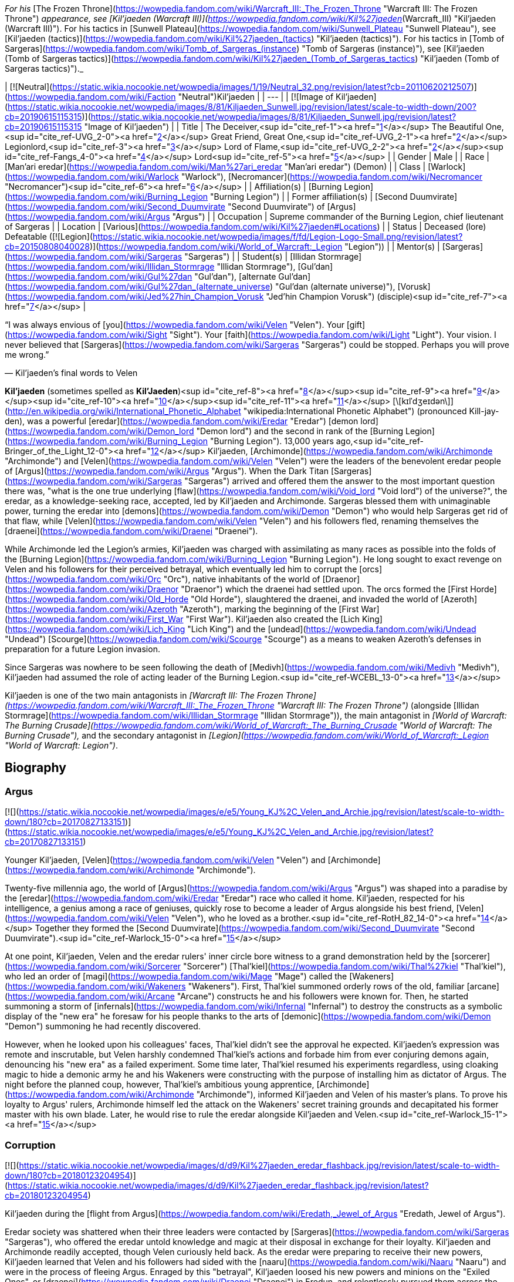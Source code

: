 _For his_ [The Frozen Throne](https://wowpedia.fandom.com/wiki/Warcraft_III:_The_Frozen_Throne "Warcraft III: The Frozen Throne") _appearance, see [Kil'jaeden (Warcraft III)](https://wowpedia.fandom.com/wiki/Kil%27jaeden_(Warcraft_III) "Kil'jaeden (Warcraft III)"). For his tactics in [Sunwell Plateau](https://wowpedia.fandom.com/wiki/Sunwell_Plateau "Sunwell Plateau"), see [Kil'jaeden (tactics)](https://wowpedia.fandom.com/wiki/Kil%27jaeden_(tactics) "Kil'jaeden (tactics)"). For his tactics in [Tomb of Sargeras](https://wowpedia.fandom.com/wiki/Tomb_of_Sargeras_(instance) "Tomb of Sargeras (instance)"), see [Kil'jaeden (Tomb of Sargeras tactics)](https://wowpedia.fandom.com/wiki/Kil%27jaeden_(Tomb_of_Sargeras_tactics) "Kil'jaeden (Tomb of Sargeras tactics)")._

| [![Neutral](https://static.wikia.nocookie.net/wowpedia/images/1/19/Neutral_32.png/revision/latest?cb=20110620212507)](https://wowpedia.fandom.com/wiki/Faction "Neutral")Kil'jaeden |
| --- |
| [![Image of Kil'jaeden](https://static.wikia.nocookie.net/wowpedia/images/8/81/Kiljaeden_Sunwell.jpg/revision/latest/scale-to-width-down/200?cb=20190615115315)](https://static.wikia.nocookie.net/wowpedia/images/8/81/Kiljaeden_Sunwell.jpg/revision/latest?cb=20190615115315 "Image of Kil'jaeden") |
| Title | The Deceiver,<sup id="cite_ref-1"><a href="https://wowpedia.fandom.com/wiki/Kil%27jaeden#cite_note-1">[1]</a></sup>
The Beautiful One,<sup id="cite_ref-UVG_2-0"><a href="https://wowpedia.fandom.com/wiki/Kil%27jaeden#cite_note-UVG-2">[2]</a></sup>
Great Friend,
Great One,<sup id="cite_ref-UVG_2-1"><a href="https://wowpedia.fandom.com/wiki/Kil%27jaeden#cite_note-UVG-2">[2]</a></sup>
Legionlord,<sup id="cite_ref-3"><a href="https://wowpedia.fandom.com/wiki/Kil%27jaeden#cite_note-3">[3]</a></sup>
Lord of Flame,<sup id="cite_ref-UVG_2-2"><a href="https://wowpedia.fandom.com/wiki/Kil%27jaeden#cite_note-UVG-2">[2]</a></sup><sup id="cite_ref-Fangs_4-0"><a href="https://wowpedia.fandom.com/wiki/Kil%27jaeden#cite_note-Fangs-4">[4]</a></sup> Lord<sup id="cite_ref-5"><a href="https://wowpedia.fandom.com/wiki/Kil%27jaeden#cite_note-5">[5]</a></sup> |
| Gender | Male |
| Race | [Man'ari eredar](https://wowpedia.fandom.com/wiki/Man%27ari_eredar "Man'ari eredar") (Demon) |
| Class | [Warlock](https://wowpedia.fandom.com/wiki/Warlock "Warlock"), [Necromancer](https://wowpedia.fandom.com/wiki/Necromancer "Necromancer")<sup id="cite_ref-6"><a href="https://wowpedia.fandom.com/wiki/Kil%27jaeden#cite_note-6">[6]</a></sup> |
| Affiliation(s) | [Burning Legion](https://wowpedia.fandom.com/wiki/Burning_Legion "Burning Legion") |
| Former affiliation(s) | [Second Duumvirate](https://wowpedia.fandom.com/wiki/Second_Duumvirate "Second Duumvirate") of [Argus](https://wowpedia.fandom.com/wiki/Argus "Argus") |
| Occupation | Supreme commander of the Burning Legion, chief lieutenant of Sargeras |
| Location | [Various](https://wowpedia.fandom.com/wiki/Kil%27jaeden#Locations) |
| Status | Deceased (lore)
Defeatable ([![Legion](https://static.wikia.nocookie.net/wowpedia/images/f/fd/Legion-Logo-Small.png/revision/latest?cb=20150808040028)](https://wowpedia.fandom.com/wiki/World_of_Warcraft:_Legion "Legion")) |
| Mentor(s) | [Sargeras](https://wowpedia.fandom.com/wiki/Sargeras "Sargeras") |
| Student(s) | [Illidan Stormrage](https://wowpedia.fandom.com/wiki/Illidan_Stormrage "Illidan Stormrage"), [Gul'dan](https://wowpedia.fandom.com/wiki/Gul%27dan "Gul'dan"), [alternate Gul'dan](https://wowpedia.fandom.com/wiki/Gul%27dan_(alternate_universe) "Gul'dan (alternate universe)"), [Vorusk](https://wowpedia.fandom.com/wiki/Jed%27hin_Champion_Vorusk "Jed'hin Champion Vorusk") (disciple)<sup id="cite_ref-7"><a href="https://wowpedia.fandom.com/wiki/Kil%27jaeden#cite_note-7">[7]</a></sup> |

“I was always envious of [you](https://wowpedia.fandom.com/wiki/Velen "Velen"). Your [gift](https://wowpedia.fandom.com/wiki/Sight "Sight"). Your [faith](https://wowpedia.fandom.com/wiki/Light "Light"). Your vision. I never believed that [Sargeras](https://wowpedia.fandom.com/wiki/Sargeras "Sargeras") could be stopped. Perhaps you will prove me wrong.”

— Kil'jaeden's final words to Velen

**Kil'jaeden** (sometimes spelled as **Kil'Jaeden**)<sup id="cite_ref-8"><a href="https://wowpedia.fandom.com/wiki/Kil%27jaeden#cite_note-8">[8]</a></sup><sup id="cite_ref-9"><a href="https://wowpedia.fandom.com/wiki/Kil%27jaeden#cite_note-9">[9]</a></sup><sup id="cite_ref-10"><a href="https://wowpedia.fandom.com/wiki/Kil%27jaeden#cite_note-10">[10]</a></sup><sup id="cite_ref-11"><a href="https://wowpedia.fandom.com/wiki/Kil%27jaeden#cite_note-11">[11]</a></sup> [\[kɪlˈdʒeɪdən\]](http://en.wikipedia.org/wiki/International_Phonetic_Alphabet "wikipedia:International Phonetic Alphabet") (pronounced Kill-jay-den), was a powerful [eredar](https://wowpedia.fandom.com/wiki/Eredar "Eredar") [demon lord](https://wowpedia.fandom.com/wiki/Demon_lord "Demon lord") and the second in rank of the [Burning Legion](https://wowpedia.fandom.com/wiki/Burning_Legion "Burning Legion"). 13,000 years ago,<sup id="cite_ref-Bringer_of_the_Light_12-0"><a href="https://wowpedia.fandom.com/wiki/Kil%27jaeden#cite_note-Bringer_of_the_Light-12">[12]</a></sup> Kil'jaeden, [Archimonde](https://wowpedia.fandom.com/wiki/Archimonde "Archimonde") and [Velen](https://wowpedia.fandom.com/wiki/Velen "Velen") were the leaders of the benevolent eredar people of [Argus](https://wowpedia.fandom.com/wiki/Argus "Argus"). When the Dark Titan [Sargeras](https://wowpedia.fandom.com/wiki/Sargeras "Sargeras") arrived and offered them the answer to the most important question there was, "what is the one true underlying [flaw](https://wowpedia.fandom.com/wiki/Void_lord "Void lord") of the universe?", the eredar, as a knowledge-seeking race, accepted, led by Kil'jaeden and Archimonde. Sargeras blessed them with unimaginable power, turning the eredar into [demons](https://wowpedia.fandom.com/wiki/Demon "Demon") who would help Sargeras get rid of that flaw, while [Velen](https://wowpedia.fandom.com/wiki/Velen "Velen") and his followers fled, renaming themselves the [draenei](https://wowpedia.fandom.com/wiki/Draenei "Draenei").

While Archimonde led the Legion's armies, Kil'jaeden was charged with assimilating as many races as possible into the folds of the [Burning Legion](https://wowpedia.fandom.com/wiki/Burning_Legion "Burning Legion"). He long sought to exact revenge on Velen and his followers for their perceived betrayal, which eventually led him to corrupt the [orcs](https://wowpedia.fandom.com/wiki/Orc "Orc"), native inhabitants of the world of [Draenor](https://wowpedia.fandom.com/wiki/Draenor "Draenor") which the draenei had settled upon. The orcs formed the [First Horde](https://wowpedia.fandom.com/wiki/Old_Horde "Old Horde"), slaughtered the draenei, and invaded the world of [Azeroth](https://wowpedia.fandom.com/wiki/Azeroth "Azeroth"), marking the beginning of the [First War](https://wowpedia.fandom.com/wiki/First_War "First War"). Kil'jaeden also created the [Lich King](https://wowpedia.fandom.com/wiki/Lich_King "Lich King") and the [undead](https://wowpedia.fandom.com/wiki/Undead "Undead") [Scourge](https://wowpedia.fandom.com/wiki/Scourge "Scourge") as a means to weaken Azeroth's defenses in preparation for a future Legion invasion.

Since Sargeras was nowhere to be seen following the death of [Medivh](https://wowpedia.fandom.com/wiki/Medivh "Medivh"), Kil'jaeden had assumed the role of acting leader of the Burning Legion.<sup id="cite_ref-WCEBL_13-0"><a href="https://wowpedia.fandom.com/wiki/Kil%27jaeden#cite_note-WCEBL-13">[13]</a></sup>

Kil'jaeden is one of the two main antagonists in _[Warcraft III: The Frozen Throne](https://wowpedia.fandom.com/wiki/Warcraft_III:_The_Frozen_Throne "Warcraft III: The Frozen Throne")_ (alongside [Illidan Stormrage](https://wowpedia.fandom.com/wiki/Illidan_Stormrage "Illidan Stormrage")), the main antagonist in _[World of Warcraft: The Burning Crusade](https://wowpedia.fandom.com/wiki/World_of_Warcraft:_The_Burning_Crusade "World of Warcraft: The Burning Crusade"),_ and the secondary antagonist in _[Legion](https://wowpedia.fandom.com/wiki/World_of_Warcraft:_Legion "World of Warcraft: Legion")_.

## Biography

### Argus

[![](https://static.wikia.nocookie.net/wowpedia/images/e/e5/Young_KJ%2C_Velen_and_Archie.jpg/revision/latest/scale-to-width-down/180?cb=20170827133151)](https://static.wikia.nocookie.net/wowpedia/images/e/e5/Young_KJ%2C_Velen_and_Archie.jpg/revision/latest?cb=20170827133151)

Younger Kil'jaeden, [Velen](https://wowpedia.fandom.com/wiki/Velen "Velen") and [Archimonde](https://wowpedia.fandom.com/wiki/Archimonde "Archimonde").

Twenty-five millennia ago, the world of [Argus](https://wowpedia.fandom.com/wiki/Argus "Argus") was shaped into a paradise by the [eredar](https://wowpedia.fandom.com/wiki/Eredar "Eredar") race who called it home. Kil'jaeden, respected for his intelligence, a genius among a race of geniuses, quickly rose to become a leader of Argus alongside his best friend, [Velen](https://wowpedia.fandom.com/wiki/Velen "Velen"), who he loved as a brother.<sup id="cite_ref-RotH_82_14-0"><a href="https://wowpedia.fandom.com/wiki/Kil%27jaeden#cite_note-RotH_82-14">[14]</a></sup> Together they formed the [Second Duumvirate](https://wowpedia.fandom.com/wiki/Second_Duumvirate "Second Duumvirate").<sup id="cite_ref-Warlock_15-0"><a href="https://wowpedia.fandom.com/wiki/Kil%27jaeden#cite_note-Warlock-15">[15]</a></sup>

At one point, Kil'jaeden, Velen and the eredar rulers' inner circle bore witness to a grand demonstration held by the [sorcerer](https://wowpedia.fandom.com/wiki/Sorcerer "Sorcerer") [Thal'kiel](https://wowpedia.fandom.com/wiki/Thal%27kiel "Thal'kiel"), who led an order of [magi](https://wowpedia.fandom.com/wiki/Mage "Mage") called the [Wakeners](https://wowpedia.fandom.com/wiki/Wakeners "Wakeners"). First, Thal'kiel summoned orderly rows of the old, familiar [arcane](https://wowpedia.fandom.com/wiki/Arcane "Arcane") constructs he and his followers were known for. Then, he started summoning a storm of [infernals](https://wowpedia.fandom.com/wiki/Infernal "Infernal") to destroy the constructs as a symbolic display of the "new era" he foresaw for his people thanks to the arts of [demonic](https://wowpedia.fandom.com/wiki/Demon "Demon") summoning he had recently discovered.

However, when he looked upon his colleagues' faces, Thal'kiel didn't see the approval he expected. Kil'jaeden's expression was remote and inscrutable, but Velen harshly condemned Thal'kiel's actions and forbade him from ever conjuring demons again, denouncing his "new era" as a failed experiment. Some time later, Thal'kiel resumed his experiments regardless, using cloaking magic to hide a demonic army he and his Wakeners were constructing with the purpose of installing him as dictator of Argus. The night before the planned coup, however, Thal'kiel's ambitious young apprentice, [Archimonde](https://wowpedia.fandom.com/wiki/Archimonde "Archimonde"), informed Kil'jaeden and Velen of his master's plans. To prove his loyalty to Argus' rulers, Archimonde himself led the attack on the Wakeners' secret training grounds and decapitated his former master with his own blade. Later, he would rise to rule the eredar alongside Kil'jaeden and Velen.<sup id="cite_ref-Warlock_15-1"><a href="https://wowpedia.fandom.com/wiki/Kil%27jaeden#cite_note-Warlock-15">[15]</a></sup>

### Corruption

[![](https://static.wikia.nocookie.net/wowpedia/images/d/d9/Kil%27jaeden_eredar_flashback.jpg/revision/latest/scale-to-width-down/180?cb=20180123204954)](https://static.wikia.nocookie.net/wowpedia/images/d/d9/Kil%27jaeden_eredar_flashback.jpg/revision/latest?cb=20180123204954)

Kil'jaeden during the [flight from Argus](https://wowpedia.fandom.com/wiki/Eredath,_Jewel_of_Argus "Eredath, Jewel of Argus").

Eredar society was shattered when their three leaders were contacted by [Sargeras](https://wowpedia.fandom.com/wiki/Sargeras "Sargeras"), who offered the eredar untold knowledge and magic at their disposal in exchange for their loyalty. Kil'jaeden and Archimonde readily accepted, though Velen curiously held back. As the eredar were preparing to receive their new powers, Kil'jaeden learned that Velen and his followers had sided with the [naaru](https://wowpedia.fandom.com/wiki/Naaru "Naaru") and were in the process of fleeing Argus. Enraged by this "betrayal", Kil'jaeden loosed his new powers and minions on the "Exiled Ones", or [draenei](https://wowpedia.fandom.com/wiki/Draenei "Draenei") in Eredun, and relentlessly pursued them across the cosmos for thousands of years.

[Talgath](https://wowpedia.fandom.com/wiki/Talgath "Talgath") delivered Velen's [wife](https://wowpedia.fandom.com/wiki/Nuuri "Nuuri") and [son](https://wowpedia.fandom.com/wiki/Rakeesh "Rakeesh") to Kil'jaeden,<sup id="cite_ref-16"><a href="https://wowpedia.fandom.com/wiki/Kil%27jaeden#cite_note-16">[16]</a></sup> who then renamed the boy Rakeesh, meaning "butcher", and had the [Demonic Inquisition](https://wowpedia.fandom.com/wiki/Demonic_Inquisition "Demonic Inquisition") torture him into an agent of the Burning Legion.<sup id="cite_ref-Bringer_of_the_Light_12-1"><a href="https://wowpedia.fandom.com/wiki/Kil%27jaeden#cite_note-Bringer_of_the_Light-12">[12]</a></sup><sup id="cite_ref-17"><a href="https://wowpedia.fandom.com/wiki/Kil%27jaeden#cite_note-17">[17]</a></sup>

Sargeras molded Kil'jaeden's innate cunning and intellect and charged him with seeking out and transforming the races of the [Great Dark Beyond](https://wowpedia.fandom.com/wiki/Great_Dark_Beyond "Great Dark Beyond") into demons of the Burning Legion.<sup id="cite_ref-18"><a href="https://wowpedia.fandom.com/wiki/Kil%27jaeden#cite_note-18">[18]</a></sup> The Deceiver first enslaved the vampiric race called the dreadlords - or [nathrezim](https://wowpedia.fandom.com/wiki/Nathrezim "Nathrezim") - led by [Tichondrius](https://wowpedia.fandom.com/wiki/Tichondrius "Tichondrius"),<sup id="cite_ref-19"><a href="https://wowpedia.fandom.com/wiki/Kil%27jaeden#cite_note-19">[19]</a></sup> after which he also recruited the barbarous pit lords, or [annihilan](https://wowpedia.fandom.com/wiki/Annihilan "Annihilan").<sup id="cite_ref-20"><a href="https://wowpedia.fandom.com/wiki/Kil%27jaeden#cite_note-20">[20]</a></sup>

### The Orcish Horde

[![](https://static.wikia.nocookie.net/wowpedia/images/b/bd/The_Path_to_Corruption_by_Twincruiser.jpg/revision/latest/scale-to-width-down/180?cb=20171218004149)](https://static.wikia.nocookie.net/wowpedia/images/b/bd/The_Path_to_Corruption_by_Twincruiser.jpg/revision/latest?cb=20171218004149)

The path to corruption.

[![](https://static.wikia.nocookie.net/wowpedia/images/b/ba/Kiljaedendaemon.JPG/revision/latest/scale-to-width-down/180?cb=20210616222617)](https://static.wikia.nocookie.net/wowpedia/images/b/ba/Kiljaedendaemon.JPG/revision/latest?cb=20210616222617)

The demon Kil'jaeden as he appeared in the _Warcraft II_ manual.

For millennia, Kil'jaeden's scouts searched the Nether for the draenei, finding and destroying the worlds they had settled on, but they always managed to escape. Then, one day, Kil'jaeden's favored servant, [Talgath](https://wowpedia.fandom.com/wiki/Talgath "Talgath"), stumbled upon a world that showed signs of the draenei's magic. Though they initially assumed it was just another one of the planets the draenei briefly stopped upon,<sup id="cite_ref-RotH_82_14-1"><a href="https://wowpedia.fandom.com/wiki/Kil%27jaeden#cite_note-RotH_82-14">[14]</a></sup> further investigations quickly discovered that the draenei had actually settled there, even going so far as to give it an eredun name: [Draenor](https://wowpedia.fandom.com/wiki/Draenor "Draenor"), meaning "Exiles' Refuge". There also resided a race of shamanistic beings called [orcs](https://wowpedia.fandom.com/wiki/Orc "Orc"). Intrigued by their potential, Kil'jaeden realized that they were exactly what he was looking for and thus sought an agent the orcish race to follow his will. Though Kil'jaeden found many suitable candidates none held as much potential as [Gul'dan](https://wowpedia.fandom.com/wiki/Gul%27dan "Gul'dan").<sup id="cite_ref-Chronicles68_21-0"><a href="https://wowpedia.fandom.com/wiki/Kil%27jaeden#cite_note-Chronicles68-21">[21]</a></sup>

Gul'dan was born crippled, weak and deformed, which made him a target for constant mockery and abuse ever since his childhood. He knew that he was meant for more than his clan would ever allow of him, and he hated them for it. He used the hate and bitterness he felt as a way to keep going. One day, the other clan members grew so tired of the runt's refusal to accept his place in the clan that they beat him repeatedly in an attempt to rid themselves of him once and for all. As the chieftain was about to beat him again, the elderly [shaman](https://wowpedia.fandom.com/wiki/Shaman "Shaman") of the clan stopped him, saying that he had tried and failed to help Gul'dan find his place in the clan. Laying a hand on Gul'dan's shoulder, the elder said, not unkindly, that there was nothing more he could do for him, but that he had always believed there was greatness within him. He then advised the runt to seek out the [Throne of the Elements](https://wowpedia.fandom.com/wiki/Throne_of_the_Elements "Throne of the Elements"), for perhaps there he would find his destiny. Though at first dismissal Gul'dan would eventually follow the advice, only to be rejected by the [furies](https://wowpedia.fandom.com/wiki/Furies "Furies") who sensed the darkness and fury within his heart. It was when he was at his lowest, that Kil'jaeden spoke to Gul'dan, promising power and godhood in exchange for Gul'dan helping the Burning Legion turn the orcs as a weapon to destroy the draenei.

Gul'dan quickly agreed, for he only held disdain for his people. Kil'jaeden instructed his new servant in the ways of fel magic. The demon lord knew that these energies would physically change the orc or even draw the draenei's attention, so he took steps to hide Gul'dan new abilities. Kil'jaeden taught the orc how to mask his powers, and he ordered him to use fel magic only when absolutely necessary. Gul'dan took to the volatile power faster than expected, reveling in the destructive might his fingertips.<sup id="cite_ref-Chronicles68_21-1"><a href="https://wowpedia.fandom.com/wiki/Kil%27jaeden#cite_note-Chronicles68-21">[21]</a></sup>

Knowing that Gul'dan couldn't serve as the figure they needed to forge the orc clans into an army, Kil'jaeden ordered Gul'dan to ally with someone who could inspire or lead the orc race. After destroying his former clan (in order to ensure that no one knew his past) Gul'dan would join the [Shadowmoon clan](https://wowpedia.fandom.com/wiki/Shadowmoon_clan "Shadowmoon clan"), which was under the rule of [Ner'zhul](https://wowpedia.fandom.com/wiki/Ner%27zhul "Ner'zhul"). In time Gul'dan's would earn Ner'zhul's trust and became the elder's shamanic apprentice. Under the guise of the orcs' sacred ancestors, Kil'jaeden tricked the shamans of each clan—including their most respected leader, the elder shaman [Ner'zhul](https://wowpedia.fandom.com/wiki/Ner%27zhul "Ner'zhul")—into thinking that the draenei were plotting against the orcs.<sup id="cite_ref-22"><a href="https://wowpedia.fandom.com/wiki/Kil%27jaeden#cite_note-22">[22]</a></sup> Soon, the clans began to launch successful skirmishes and raids against the draenei, believing it to be their ancestors' will that they be exterminated. However, plans faltered when Ner'zhul traveled to [Oshu'gun](https://wowpedia.fandom.com/wiki/Oshu%27gun "Oshu'gun"), was shown the truth about his new patron, and attempted to undo his actions. Kil'jaeden, however, was already aware of Ner'zhul's actions and stripped the elderly shaman of his power, and Gul'dan would teach his fel magics to other the orcs. Eventually, as the [elemental spirits](https://wowpedia.fandom.com/wiki/Elemental_spirit "Elemental spirit") refused to grant their powers to the [shaman](https://wowpedia.fandom.com/wiki/Shaman "Shaman"), these demonic powers would overtake the orcs.

Gul'dan also turned to Kil'jaeden for assistance in creating two [deadly](https://wowpedia.fandom.com/wiki/Anguish "Anguish") [weapons](https://wowpedia.fandom.com/wiki/Sorrow "Sorrow"), imploring the Burning Legion for aid since he did not want to ask the [Furies](https://wowpedia.fandom.com/wiki/Furies "Furies") for help. Kil'jaeden saw the value of having a covert assassin at the Shadow Council's command. The demon lord instructed and provided him the raw materials needed to create them.<sup id="cite_ref-23"><a href="https://wowpedia.fandom.com/wiki/Kil%27jaeden#cite_note-23">[23]</a></sup>

After proving the orcs' ability to fight the [draenei](https://wowpedia.fandom.com/wiki/Draenei "Draenei"), [Mannoroth](https://wowpedia.fandom.com/wiki/Mannoroth "Mannoroth")'s blood was given to the orcs to drink, and they degraded into a horrible bloodlust. As both a test of his new minions and as a revenge to his wayward brethren, Kil'jaeden ordered Gul'dan to finish the slaughter of the draenei in one climactic battle at [Shattrath City](https://wowpedia.fandom.com/wiki/Shattrath_City "Shattrath City"). The attack was a brutal massacre, with much of Shattrath being destroyed. To all appearances, Kil'jaeden's pawns had finally triumphed over the draenei. Kil'jaeden was relatively pleased with the [Horde](https://wowpedia.fandom.com/wiki/Old_Horde "Old Horde")'s destruction of the draenei, as was Sargeras who viewed the Horde as the perfect army to weaken Azeroth and thus ordered Kil'jaeden to cut all communication with them. Sargeras wanted the orcs to be so desperate that they would anything to survive, even if that meant journeying to another world.<sup id="cite_ref-24"><a href="https://wowpedia.fandom.com/wiki/Kil%27jaeden#cite_note-24">[24]</a></sup> Obeying his master's orders and taking it as a sign that Sargeras required him elsewhere Kil'jaeden retreated from Draenor, abandoning the Horde<sup id="cite_ref-25"><a href="https://wowpedia.fandom.com/wiki/Kil%27jaeden#cite_note-25">[25]</a></sup>

Following [Orgrim Doomhammer](https://wowpedia.fandom.com/wiki/Orgrim_Doomhammer "Orgrim Doomhammer")'s take-over of the Horde and resulting in its victory during the [First War](https://wowpedia.fandom.com/wiki/First_War "First War"), Kil'jaeden would reestablish contact with Gul'dan, convincing the warlock to support Doomhammer.<sup id="cite_ref-26"><a href="https://wowpedia.fandom.com/wiki/Kil%27jaeden#cite_note-26">[26]</a></sup> Unknown to Kil'jaeden however, Gul'dan had grown disillusioned with the eredar and plotted to acquire the power within the [Tomb of Sargeras](https://wowpedia.fandom.com/wiki/Tomb_of_Sargeras "Tomb of Sargeras") for himself. Thus his betrayal of the Horde came as a complete shock to Kil'jaeden. The enraged demon lord prepared to annihilate his servant for single-handedly dooming what should have been a momentous Legion victory when Sargeras himself ordered him to stand down. Sargeras decided that he would allow Gul'dan to come within reach of what he desired, let the foolish orc taste could have been his, and then Sargeras would rip it all away, as Gul'dan had done to the Horde's hopes of victory.<sup id="cite_ref-27"><a href="https://wowpedia.fandom.com/wiki/Kil%27jaeden#cite_note-27">[27]</a></sup>

### The Lich King

The defeat of the Horde during the Second War infuriated Kil'jaeden but it did not deter the demon lord. In truth, Kil'jaeden had learned an extremely valuable lesson. The Horde had failed because of internal conflict and disloyalty. The Legion's next strike against Azeroth would not suffer from the same weakness. Kil'jaeden convinced of a dark, disturbing way to raise a new puppet army that would be utterly incapable of diverging from the Legion's will. All he needed was a powerful spirit, skilled in the art of wielding magic to control it.<sup id="cite_ref-28"><a href="https://wowpedia.fandom.com/wiki/Kil%27jaeden#cite_note-28">[28]</a></sup>

Calling in an unpaid vendetta, the Deceiver found Ner'zhul within the [Twisting Nether](https://wowpedia.fandom.com/wiki/Twisting_Nether "Twisting Nether"), and, seeking vengeance against the shaman's defiance, tortured the orc for an impossibly long time, destroying his body piece by piece until finally, nothing remained but the shaman's tortured soul.<sup id="cite_ref-29"><a href="https://wowpedia.fandom.com/wiki/Kil%27jaeden#cite_note-29">[29]</a></sup> Kil'jaeden offered the remnant of the soul a choice: remain in eternal pain in the eredar torture dimension, or become the ruler of an army of undeath. Ner'zhul, predictably, chose the latter and was transformed into the [Lich King](https://wowpedia.fandom.com/wiki/Lich_King "Lich King"). Recalling Ner'zhul's previous duplicity and Gul'dan's failure, Kil'jaeden took no chances whatsoever. He refused to give the Lich King a body, instead sealing specially forged armor, along with the Lich King's soul, into the [Frozen Throne](https://wowpedia.fandom.com/wiki/Frozen_Throne "Frozen Throne"). Just in case Ner'zhul wasn't daunted by immobility, he dispatched the Dreadlords to make sure he stayed on task. From his followers, he created the first [liches](https://wowpedia.fandom.com/wiki/Lich "Lich"). The demon lord promised him that if he succeeds, he will give him freedom and a new body.<sup id="cite_ref-30"><a href="https://wowpedia.fandom.com/wiki/Kil%27jaeden#cite_note-30">[30]</a></sup>

The Lich King was to succeed where the orcs had failed: His undead servants would wipe out any potential resistance, and raise the unfortunate fallen as undead legions and thus the xref:ThirdWar.adoc[Third War] began. However, the Lich King, aware of the eredar's hatred for the immortal elves, betrayed the Legion by breaking the pact he had forged with Kil'jaeden which bound him to the latter's will. In informing [Illidan](https://wowpedia.fandom.com/wiki/Illidan "Illidan") of the [Skull of Gul'dan](https://wowpedia.fandom.com/wiki/Skull_of_Gul%27dan "Skull of Gul'dan") through his pawn [Arthas](https://wowpedia.fandom.com/wiki/Arthas "Arthas"), he facilitated the death of one of the Legion's greatest tacticians, [Tichondrius](https://wowpedia.fandom.com/wiki/Tichondrius "Tichondrius"), and dealt the first blow against the Legion that led to the ultimate fall of their forces in the [Battle of Mount Hyjal](https://wowpedia.fandom.com/wiki/Battle_of_Mount_Hyjal "Battle of Mount Hyjal").

### The Frozen Throne

[![](https://static.wikia.nocookie.net/wowpedia/images/3/3c/Kiljaeden_face.jpg/revision/latest?cb=20081205222442)](https://static.wikia.nocookie.net/wowpedia/images/3/3c/Kiljaeden_face.jpg/revision/latest?cb=20081205222442)

Kil'jaeden in _[Warcraft III: The Frozen Throne](https://wowpedia.fandom.com/wiki/Warcraft_III:_The_Frozen_Throne "Warcraft III: The Frozen Throne")_.

[![](https://static.wikia.nocookie.net/wowpedia/images/e/e2/Kil%27jaeden3.jpg/revision/latest/scale-to-width-down/180?cb=20180923173258)](https://static.wikia.nocookie.net/wowpedia/images/e/e2/Kil%27jaeden3.jpg/revision/latest?cb=20180923173258)

Kil'jaeden as he appeared to Illidan in the Frozen Throne.

Although Kil'jaeden was infuriated at the failure and death of Archimonde,<sup id="cite_ref-31"><a href="https://wowpedia.fandom.com/wiki/Kil%27jaeden#cite_note-31">[31]</a></sup> he knew better than to take reckless vengeance.

He did not believe that all was lost. He was still confident about the Scourge, the dreadlords, and the Lich King. But when he reached to the Lich King, the entity refused him. Kil'jaeden realized that if the Lich King conquered Azeroth, any future demonic invasions would be nearly impossible. He sensed a new demon who could complete the task of destroying the Lich King.<sup id="cite_ref-32"><a href="https://wowpedia.fandom.com/wiki/Kil%27jaeden#cite_note-32">[32]</a></sup>

He found [Illidan Stormrage](https://wowpedia.fandom.com/wiki/Illidan_Stormrage "Illidan Stormrage"), and told him that, despite his part in the Legion's downfall, the Deceiver was willing to offer him a chance at power. Illidan was informed that if he destroyed the [Frozen Throne](https://wowpedia.fandom.com/wiki/Frozen_Throne "Frozen Throne"), thus killing the Lich King, that Kil'jaeden would reward him with power beyond his imagination (whether or not Kil'jaeden actually intended to do so is a moot point).<sup id="cite_ref-33"><a href="https://wowpedia.fandom.com/wiki/Kil%27jaeden#cite_note-33">[33]</a></sup> He gave Illidan the [Orb of Kil'jaeden](https://wowpedia.fandom.com/wiki/Orb_of_Kil%27jaeden "Orb of Kil'jaeden") to aid him in his task.

Illidan first gained the allegiance of the [naga](https://wowpedia.fandom.com/wiki/Illidan%27s_Naga "Illidan's Naga"), who helped him first flee from [Kalimdor](https://wowpedia.fandom.com/wiki/Kalimdor "Kalimdor") and then later seek out the [Eye of Sargeras](https://wowpedia.fandom.com/wiki/Eye_of_Sargeras "Eye of Sargeras"). With it, they performed an arcane ritual to tear [Northrend](https://wowpedia.fandom.com/wiki/Northrend "Northrend"), the base of the undead Scourge, apart. Thus, the minions of Kil'jaeden came full circle, back to the power of the Dark Titan.

However, due to interference from Illidan's brother, [Malfurion Stormrage](https://wowpedia.fandom.com/wiki/Malfurion_Stormrage "Malfurion Stormrage"), the Eye was destroyed before Illidan managed to destroy the Frozen Throne. Having failed Kil'jaeden, Illidan instead went on to rescue [Tyrande Whisperwind](https://wowpedia.fandom.com/wiki/Tyrande_Whisperwind "Tyrande Whisperwind") from the [Scourge](https://wowpedia.fandom.com/wiki/Scourge "Scourge") along with his brother. Aware of Kil'jaeden's capabilities, he fled to [Outland](https://wowpedia.fandom.com/wiki/Outland "Outland") to evade capture, during which he gained the loyalty of one more former Highborne race, the [blood elves](https://wowpedia.fandom.com/wiki/Blood_elf "Blood elf"). With his new servitors, Illidan eventually moved against the pit lord [Magtheridon](https://wowpedia.fandom.com/wiki/Magtheridon "Magtheridon") by destroying the dimensional gates Ner'zhul had opened decades before. The stratagem was meant to keep Kil'jaeden and his minions away from Outland and would have stopped Magtheridon from calling in reinforcements. Without any further demonic aid to strengthen his standing forces, Magtheridon was quick to fall before Illidan and his followers.<sup id="cite_ref-34"><a href="https://wowpedia.fandom.com/wiki/Kil%27jaeden#cite_note-34">[34]</a></sup>

But Kil'jaeden was no fool. Because of Draenor's former importance as the homeworld of the orcs and the refuge of the draenei (and Magtheridon himself an agent of the Legion), Kil'jaeden kept at least half an eye on the torn planet. Quickly uncovering what had happened (or perhaps watching all along), the Deceiver once again appeared in front of Illidan and commanded him to return to the icy continent to finish what he had started (citing that his new servitors showed "_some_ promise"; while Kil'jaeden probably didn't buy Illidan's story, he knew that his best bet in destroying the traitor still lay in Illidan), and told him that if he failed again, he would face his "_**eternal wrath.**_"<sup id="cite_ref-35"><a href="https://wowpedia.fandom.com/wiki/Kil%27jaeden#cite_note-35">[35]</a></sup> However, Illidan failed and the Lich King persists, having cheated the Deceiver by merging with [Arthas Menethil](https://wowpedia.fandom.com/wiki/Arthas_Menethil "Arthas Menethil").

### The war in Outland

[![Bc icon.gif](data:image/gif;base64,R0lGODlhAQABAIABAAAAAP///yH5BAEAAAEALAAAAAABAAEAQAICTAEAOw%3D%3D)](https://wowpedia.fandom.com/wiki/World_of_Warcraft:_The_Burning_Crusade "World of Warcraft: The Burning Crusade") **This section concerns content related to _[The Burning Crusade](https://wowpedia.fandom.com/wiki/World_of_Warcraft:_The_Burning_Crusade "World of Warcraft: The Burning Crusade")_.**

After Illidan destroyed the dreadlord homeworld of [Nathreza](https://wowpedia.fandom.com/wiki/Nathreza "Nathreza") and dealt the greatest blow to the Legion in ten thousand years, the Legion was now clearly aware of the threat that Illidan posed and would learn from spies from within the [Illidari](https://wowpedia.fandom.com/wiki/Illidari "Illidari") that Illidan planned to launch a similar assault on [Argus](https://wowpedia.fandom.com/wiki/Argus "Argus"). He believed that Kil'jaeden attacked the forces of Azeroth, luring them to Outland to put an end to Illidan. Once within the shattered realm, the Horde and Alliance would begin striking against both the Legion and the Illidari. Kil'jaeden manipulated his enemies into fighting each other, and when they were weakened from the battle he planned to destroy them all.<sup id="cite_ref-36"><a href="https://wowpedia.fandom.com/wiki/Kil%27jaeden#cite_note-36">[36]</a></sup> Kil'jaeden also sent the [Doomwalker](https://wowpedia.fandom.com/wiki/Doomwalker "Doomwalker") to lay siege to the [Black Temple](https://wowpedia.fandom.com/wiki/Black_Temple "Black Temple").

After [Varedis Felsoul](https://wowpedia.fandom.com/wiki/Varedis_Felsoul "Varedis Felsoul") was killed at the Black Temple, his demonic soul entered the [Twisting Nether](https://wowpedia.fandom.com/wiki/Twisting_Nether "Twisting Nether") where he was found by Kil'jaeden. Kil'jaeden heaped endless torment upon Varedis, who resisted for a time, but it was not pain that broke his spirit. The Deceiver played upon his shock from the battle at the Black Temple. Champions had been prepared to face Varedis and known to use the  ![](https://static.wikia.nocookie.net/wowpedia/images/9/96/Inv_misc_book_06.png/revision/latest/scale-to-width-down/16?cb=20070329111319)[\[Book of Fel Names\]](https://wowpedia.fandom.com/wiki/Book_of_Fel_Names), so who had told them of that power? Varedis knew it would not have been the Burning Legion or the Shadow Council, as they would have preferred the book to remain intact. Kil'jaeden convinced Varedis that it could only have been the Illidari, who knew of his power and betrayed him.

With the help of other [eredar](https://wowpedia.fandom.com/wiki/Eredar "Eredar"), Kil'jaeden conducted a dangerous, agonizing ritual, infusing a small part of his soul into Varedis's spirit. When the ritual was complete, Varedis was not a demon hunter but a demon, loyal to the Burning Legion and hungry for vengeance. Varedis found that his weapons, now the [Twinblades of the Deceiver](https://wowpedia.fandom.com/wiki/Twinblades_of_the_Deceiver "Twinblades of the Deceiver"), had also been changed. The ritual had imbued them with another slice of Kil'jaeden's astonishing power.<sup id="cite_ref-37"><a href="https://wowpedia.fandom.com/wiki/Kil%27jaeden#cite_note-37">[37]</a></sup> [Caria Felsoul](https://wowpedia.fandom.com/wiki/Caria_Felsoul "Caria Felsoul") willingly joined the demon lord and Kil'jaeden bestowed her the ancient [Aldrachi Warblades](https://wowpedia.fandom.com/wiki/Aldrachi_Warblades "Aldrachi Warblades").<sup id="cite_ref-38"><a href="https://wowpedia.fandom.com/wiki/Kil%27jaeden#cite_note-38">[38]</a></sup>

### Fury of the Sunwell

[![Bc icon.gif](data:image/gif;base64,R0lGODlhAQABAIABAAAAAP///yH5BAEAAAEALAAAAAABAAEAQAICTAEAOw%3D%3D)](https://wowpedia.fandom.com/wiki/World_of_Warcraft:_The_Burning_Crusade "World of Warcraft: The Burning Crusade") **This section concerns content related to _[The Burning Crusade](https://wowpedia.fandom.com/wiki/World_of_Warcraft:_The_Burning_Crusade "World of Warcraft: The Burning Crusade")_.**

_Main article: [Kil'jaeden (tactics)](https://wowpedia.fandom.com/wiki/Kil%27jaeden_(tactics) "Kil'jaeden (tactics)")_

[![](https://static.wikia.nocookie.net/wowpedia/images/d/d5/Sunwell_Classic_key_art_version_3.jpg/revision/latest/scale-to-width-down/180?cb=20220513032809)](https://static.wikia.nocookie.net/wowpedia/images/d/d5/Sunwell_Classic_key_art_version_3.jpg/revision/latest?cb=20220513032809)

Kil'jaeden at the Sunwell.

Some time prior to Illidan's defeat at the Black Temple, Kil'jaeden turned to one of the Betrayer's former lieutenants to be his instrument of vengeance: [Kael'thas Sunstrider](https://wowpedia.fandom.com/wiki/Kael%27thas_Sunstrider "Kael'thas Sunstrider"), Lord of the Blood Elves whom he enticed with promises of salvation for the blood elves.<sup id="cite_ref-39"><a href="https://wowpedia.fandom.com/wiki/Kil%27jaeden#cite_note-39">[39]</a></sup> Defeated at [Tempest Keep](https://wowpedia.fandom.com/wiki/Tempest_Keep "Tempest Keep"), Kael was revived by [Priestess Delrissa](https://wowpedia.fandom.com/wiki/Priestess_Delrissa "Priestess Delrissa") who healed his wounds by planting a fel crystal inside his chest. Kael'thas was then sent to Azeroth, where he infiltrated [Silvermoon City](https://wowpedia.fandom.com/wiki/Silvermoon_City "Silvermoon City"), took the dark naaru [M'uru](https://wowpedia.fandom.com/wiki/M%27uru "M'uru"), and traveled to the [Isle of Quel'Danas](https://wowpedia.fandom.com/wiki/Isle_of_Quel%27Danas "Isle of Quel'Danas") where he planned to use the [Sunwell](https://wowpedia.fandom.com/wiki/Sunwell "Sunwell") as a gateway for Kil'jaeden to enter the world. Kil'jaeden used the [Jeweled Scepter of Sargeras](https://wowpedia.fandom.com/wiki/Jeweled_Scepter_of_Sargeras "Jeweled Scepter of Sargeras"), which he had retrieved from Ner'zhul after Draenor's destruction, to aid Kael'thas in opening the portal.<sup id="cite_ref-40"><a href="https://wowpedia.fandom.com/wiki/Kil%27jaeden#cite_note-40">[40]</a></sup> Adventurers fought their way through Kael's minions and Burning Legion demons to reach the Sunwell, just in time to see Kil'jaeden begin pulling himself through... [Anveena](https://wowpedia.fandom.com/wiki/Anveena_Teague "Anveena Teague"), the embodiment of the Sunwell's energies, was held in an arcane barrier, her powers being drained to feed the portal, but later in the encounter she sacrificed herself to weaken the Deceiver, who could then successfully be banished back into the Nether, leaving only his large necklace behind on the surface of the Sunwell.

-   [![](https://static.wikia.nocookie.net/wowpedia/images/3/34/Kil%27jaeden_Magister%27s_Terrace.jpg/revision/latest/scale-to-width-down/120?cb=20090526220408)](https://static.wikia.nocookie.net/wowpedia/images/3/34/Kil%27jaeden_Magister%27s_Terrace.jpg/revision/latest?cb=20090526220408)

    Kil'jaeden as depicted on the walls of the Magisters' Terrace.

-   [![](https://static.wikia.nocookie.net/wowpedia/images/a/a5/KiljaedenSunwell.jpg/revision/latest/scale-to-width-down/120?cb=20120707071755)](https://static.wikia.nocookie.net/wowpedia/images/a/a5/KiljaedenSunwell.jpg/revision/latest?cb=20120707071755)

    Kil'jaeden in the Sunwell Plateau.

-   [![](https://static.wikia.nocookie.net/wowpedia/images/5/54/Chronicle3_Kil%27jaeden.jpg/revision/latest/scale-to-width-down/96?cb=20180806224505)](https://static.wikia.nocookie.net/wowpedia/images/5/54/Chronicle3_Kil%27jaeden.jpg/revision/latest?cb=20180806224505)

    Kil'jaeden faces the Alliance.

-   [](https://static.wikia.nocookie.net/wowpedia/images/6/67/KJ_Necklace.JPG/revision/latest?cb=20080605150024)

    Kil'jaeden's necklace, which becomes his "corpse", at the end of the fight.


### Warlords of Draenor

Kil'jaeden's plans to corrupt the [orcs](https://wowpedia.fandom.com/wiki/Orc "Orc") into a [Horde](https://wowpedia.fandom.com/wiki/Horde "Horde") that would slaughter the [draenei](https://wowpedia.fandom.com/wiki/Draenei "Draenei") he hated so much went awry on an alternate [Draenor](https://wowpedia.fandom.com/wiki/Draenor_(alternate_universe) "Draenor (alternate universe)") due to the intervention of a time-traveling [Garrosh Hellscream](https://wowpedia.fandom.com/wiki/Garrosh_Hellscream "Garrosh Hellscream"), who prevented the drinking of the [Blood of Mannoroth](https://wowpedia.fandom.com/wiki/Blood_of_Mannoroth "Blood of Mannoroth") by warning the orcs beforehand. With Kil'jaeden's plan falling to pieces, [Archimonde](https://wowpedia.fandom.com/wiki/Archimonde "Archimonde") took control of the Legion's invasion of Draenor himself. Under Archimonde, the demons were much more forceful and out in the open than they were in the main timeline.

Though Kil'jaeden's plans failed, he continued to watch [Gul'dan](https://wowpedia.fandom.com/wiki/Gul%27dan_(alternate_universe) "Gul'dan (alternate universe)")'s actions throughout the events on Draenor.<sup id="cite_ref-BlizzCon_41-0"><a href="https://wowpedia.fandom.com/wiki/Kil%27jaeden#cite_note-BlizzCon-41">[41]</a></sup>

### The Tomb of Sargeras

After the defeat of Archimonde in [Hellfire Citadel](https://wowpedia.fandom.com/wiki/Hellfire_Citadel_(alternate_universe) "Hellfire Citadel (alternate universe)"), Gul'dan was sent to [Azeroth](https://wowpedia.fandom.com/wiki/Azeroth "Azeroth") to open the way for the Burning Legion to invade. Kil'jaeden telepathically communicated and instructed Gul'dan until the warlock had successfully entered the Tomb of Sargeras. Soon after [Khadgar](https://wowpedia.fandom.com/wiki/Khadgar "Khadgar") (who had been searching Gul'dan) arrived and a furious battle erupted between the two. When Khadgar began gaining the upper hand Kil'jaeden instructed Gul'dan how to shattered the seals blocking the power of the Tomb of Sargeras from being used. However, Gul'dan soon realized that he could not kill Khadgar and shatter the final seal at the same, Gul'dan sought to convince Kil'jaeden to infuse him with the tomb's power. A plea that Kil'jaeden granted, after Gul'dan learned the fate of his prime timeline counterpart.

[![](https://static.wikia.nocookie.net/wowpedia/images/3/31/Kil%27jaeden_and_Gul%27dan.jpg/revision/latest/scale-to-width-down/250?cb=20160814205726)](https://static.wikia.nocookie.net/wowpedia/images/3/31/Kil%27jaeden_and_Gul%27dan.jpg/revision/latest?cb=20160814205726)

Gul'dan encounters his master once again.

With his new power Gul'dan was able to defeat Khadgar and Kil'jaeden ordered Gul'dan to allow the power to flow to the portal and spark the invasion of Azeroth. However, Gul'dan refused and instead used his new power to reach through his demonic link and speak face to face with his master, sitting on a throne in some distant world within the Nether. Gul'dan accused him of planning to discard the orc from the beginning. Kil'jaeden denied this, having invested too much into Gul'dan. He explained that the original Gul'dan died because his betrayal is what sealed the defeat of the [first Horde](https://wowpedia.fandom.com/wiki/Old_Horde "Old Horde") — and by extension, Kil'jaeden and the Legion — on Azeroth during the Second War. When Gul'dan angrily replied that that was not him, Kil'jaeden told him that betrayal was in his nature. Seeing great potential within the orc, however, buried beneath a short-sighted selfishness, the eredar had dragged Gul'dan to Thal'dranath to lead him to even greater power. The eredar then went on to explain that while Gul'dan had always been destined for power, he would never be his own master; that every creature served a master, [even the Deceiver](https://wowpedia.fandom.com/wiki/Sargeras "Sargeras"). Then, he gave the warlock a choice: prove himself loyal, return his power to the portal and open the way for the Legion, or betray his masters yet again to exact his petty vengeance on insignificant mortals before the Legion destroyed him. He left with a closing thought: Gul'dan may call him 'the Deceiver', but Kil'jaeden stated that he had never lied to him. "Not once. Not in [this world](https://wowpedia.fandom.com/wiki/Gul%27dan "Gul'dan"), and not in [yours](https://wowpedia.fandom.com/wiki/Draenor_(alternate_universe) "Draenor (alternate universe)")."

Gul'dan would ultimately realign with the Legion, a choice that Kil'jaeden would commend Gul'dan for, and later reveal that in doing so that Gul'dan had secured the trust of the Legion.<sup id="cite_ref-Tomb_of_Sargeras_42-0"><a href="https://wowpedia.fandom.com/wiki/Kil%27jaeden#cite_note-Tomb_of_Sargeras-42">[42]</a></sup>

### Legion

[![Legion](https://static.wikia.nocookie.net/wowpedia/images/f/fd/Legion-Logo-Small.png/revision/latest?cb=20150808040028)](https://wowpedia.fandom.com/wiki/World_of_Warcraft:_Legion "Legion") **This section concerns content related to _[Legion](https://wowpedia.fandom.com/wiki/World_of_Warcraft:_Legion "World of Warcraft: Legion")_.**

[![](https://static.wikia.nocookie.net/wowpedia/images/a/a2/Kil%27jaeden_and_Akaari.jpg/revision/latest/scale-to-width-down/180?cb=20161016183016)](https://static.wikia.nocookie.net/wowpedia/images/a/a2/Kil%27jaeden_and_Akaari.jpg/revision/latest?cb=20161016183016)

Kil'jaeden bestowing his blessing upon Akaari.

Kil'jaeden briefly appears on board the [Shadowgore Citadel](https://wowpedia.fandom.com/wiki/Shadowgore_Citadel "Shadowgore Citadel") to bless [Akaari Shadowgore](https://wowpedia.fandom.com/wiki/Akaari_Shadowgore "Akaari Shadowgore") and her [Fangs of the Devourer](https://wowpedia.fandom.com/wiki/Fangs_of_the_Devourer "Fangs of the Devourer").<sup id="cite_ref-Fangs_4-1"><a href="https://wowpedia.fandom.com/wiki/Kil%27jaeden#cite_note-Fangs-4">[4]</a></sup> He also orders [Varedis Felsoul](https://wowpedia.fandom.com/wiki/Varedis_Felsoul "Varedis Felsoul") to return to [Argus](https://wowpedia.fandom.com/wiki/Argus "Argus") before he dies at the hands of the [Illidari](https://wowpedia.fandom.com/wiki/Illidari "Illidari").<sup id="cite_ref-43"><a href="https://wowpedia.fandom.com/wiki/Kil%27jaeden#cite_note-43">[43]</a></sup>

Kil'jaeden appears before the Illidari at the _[Fel Hammer](https://wowpedia.fandom.com/wiki/Fel_Hammer "Fel Hammer")_ on [Mardum](https://wowpedia.fandom.com/wiki/Mardum "Mardum") and gives them an offer to join the Burning Legion. When [their leader](https://wowpedia.fandom.com/wiki/Adventurer "Adventurer") in Illidan's absence declines, Kil'jaeden replies that he will send Caria and Varedis after them.<sup id="cite_ref-44"><a href="https://wowpedia.fandom.com/wiki/Kil%27jaeden#cite_note-44">[44]</a></sup> As the Illidari invade [Niskara](https://wowpedia.fandom.com/wiki/Niskara "Niskara") to kill Varedis and Caria, Kil'jaeden watches the battle and tells them to fight for his pleasure. He ignores his demon hunters' pleas to be saved as they die, and tells the Illidari that their fate is sealed.<sup id="cite_ref-45"><a href="https://wowpedia.fandom.com/wiki/Kil%27jaeden#cite_note-45">[45]</a></sup>

#### Legionfall

[![Legion](https://static.wikia.nocookie.net/wowpedia/images/f/fd/Legion-Logo-Small.png/revision/latest?cb=20150808040028)](https://wowpedia.fandom.com/wiki/World_of_Warcraft:_Legion "Legion") **This section concerns content related to _[Legion](https://wowpedia.fandom.com/wiki/World_of_Warcraft:_Legion "World of Warcraft: Legion")_.**

[![](https://static.wikia.nocookie.net/wowpedia/images/a/a1/Kil%27jaeden_patch_7.2.0.png/revision/latest/scale-to-width-down/180?cb=20170324183807)](https://static.wikia.nocookie.net/wowpedia/images/a/a1/Kil%27jaeden_patch_7.2.0.png/revision/latest?cb=20170324183807)

Kil'jaeden in [the Tomb of Sargeras trailer](https://wowpedia.fandom.com/wiki/The_Tomb_of_Sargeras_trailer "The Tomb of Sargeras trailer").

[![](https://static.wikia.nocookie.net/wowpedia/images/f/f6/Kil%27jaeden_in_the_Chamber_of_the_Avatar.jpg/revision/latest/scale-to-width-down/180?cb=20220205193442)](https://static.wikia.nocookie.net/wowpedia/images/f/f6/Kil%27jaeden_in_the_Chamber_of_the_Avatar.jpg/revision/latest?cb=20220205193442)

Kil'jaeden in the [Chamber of the Avatar](https://wowpedia.fandom.com/wiki/Chamber_of_the_Avatar "Chamber of the Avatar").

Since striking the bargain that chased the draenei into the stars, Kil'jaeden believed the Legion could not be stopped. Yet, none of his deceptions prevented the [heroes](https://wowpedia.fandom.com/wiki/Adventurer "Adventurer") of Azeroth from reaching this critical moment. Infuriated that Sargeras' promise of victory never came to pass, the demon lord prepared to battle the order leaders himself in the [Tomb of Sargeras](https://wowpedia.fandom.com/wiki/Tomb_of_Sargeras_(instance) "Tomb of Sargeras (instance)"), for a final battle that would shape Azeroth's destiny forever.<sup id="cite_ref-46"><a href="https://wowpedia.fandom.com/wiki/Kil%27jaeden#cite_note-46">[46]</a></sup> Kil'jaeden is seen watching Khadgar and Velen meeting with the Order Hall champions in Dalaran and listening as his former friend derides him as a monster. Kil'jaeden then reminisced about what was promised him and proceeded to question Sargeras saying all they have to show for their efforts is failure. Sargeras, in return, asked Kil'jaeden if he had lost sight of the Legion's destiny, and wondered if he had overestimated Kil'jaeden's resolve. An irritated Kil'jaeden claimed that he paid for his destiny with his world and that the time had come to see it done. He then summoned several Legion ships to invade Dalaran, commanding them to burn it to ash.<sup id="cite_ref-47"><a href="https://wowpedia.fandom.com/wiki/Kil%27jaeden#cite_note-47">[47]</a></sup>

After the [Armies of Legionfall](https://wowpedia.fandom.com/wiki/Armies_of_Legionfall "Armies of Legionfall") began to reclaim the [Broken Shore](https://wowpedia.fandom.com/wiki/Broken_Shore "Broken Shore"), Kil'jaeden sent Legion invasions across all the Broken Isles.<sup id="cite_ref-48"><a href="https://wowpedia.fandom.com/wiki/Kil%27jaeden#cite_note-48">[48]</a></sup>

In the Tomb of Sargeras, Kil'jaeden sent the [Fallen Avatar](https://wowpedia.fandom.com/wiki/Fallen_Avatar "Fallen Avatar") against adventurers. During the battle, Velen confronted Kil'jaeden with [Khadgar](https://wowpedia.fandom.com/wiki/Khadgar "Khadgar") and Illidan and pursued him into the Twisting Nether.

Aboard Kil'jaeden's command ship, Velen confronted his old friend and declared his intent to stop Kil'jaeden's hunt across the stars. Kil'jaeden told Velen that he had lacked vision back then and refused to see the Legion's inevitable victory, while Velen insisted that Kil'jaeden had lost faith in the Light and if the two of them had worked together they could have resisted Sargeras and saved Argus. Kil'jaeden questioned if the Light had saved [Velen's son](https://wowpedia.fandom.com/wiki/Rakeesh "Rakeesh"), or if what shone in Rakeesh's eyes when he died was hatred for the father who had abandoned him. Enraged, Velen declared his intent to fight alongside Azeroth's champions against Kil'jaeden and end his crusade.

[![](https://static.wikia.nocookie.net/wowpedia/images/4/44/Kil%27jaeden_Death.jpg/revision/latest/scale-to-width-down/180?cb=20170620204603)](https://static.wikia.nocookie.net/wowpedia/images/4/44/Kil%27jaeden_Death.jpg/revision/latest?cb=20170620204603)

Kil'jaeden's death.

Upon Kil'jaeden's defeat, his ship began to crash toward Argus. Mortally wounded, Kil'jaeden admitted to Velen that he was always envious of the latter's gift, faith, and vision. Kil'jaeden had never believed that Sargeras could be stopped but wondered if perhaps Velen would prove him wrong. As Khadgar prepared to teleport everyone back to Azeroth through a rift Illidan had opened with the  ![](https://static.wikia.nocookie.net/wowpedia/images/3/32/Inv_7ti_titan_sargeritekeystone.png/revision/latest/scale-to-width-down/16?cb=20160428145829)[\[Sargerite Keystone\]](https://wowpedia.fandom.com/wiki/Sargerite_Keystone), Velen silently placed a hand on Kil'jaeden's forehead as a sign of forgiveness and sympathy, letting go of his hatred for his own sake and for Rakeesh's memory. When the heroes of Azeroth vanished before him, Kil'jaeden closed his eyes as he died in a fel explosion that destroyed him and his command ship.

Once again, it is his [necklace](https://wowpedia.fandom.com/wiki/Spoils_of_the_Legion%27s_Fall "Spoils of the Legion's Fall") that is looted by adventurers. As he died in the Nether, his death is final.<sup id="cite_ref-49"><a href="https://wowpedia.fandom.com/wiki/Kil%27jaeden#cite_note-49">[49]</a></sup>

## Locations

| Notable appearances |
| --- |
| Location | Level range | Health range |
| [Kil'jaeden (tactics)](https://wowpedia.fandom.com/wiki/Kil%27jaeden_(tactics) "Kil'jaeden (tactics)") | ?? | 9,347,800 |
|   ![N](https://static.wikia.nocookie.net/wowpedia/images/c/cb/Neutral_15.png/revision/latest?cb=20110620220434) ![Demon hunter](https://static.wikia.nocookie.net/wowpedia/images/c/c9/Ui-charactercreate-classes_demonhunter.png/revision/latest/scale-to-width-down/16?cb=20180319050620 "Demon hunter") \[45\] [A Final Offer](https://wowpedia.fandom.com/wiki/A_Final_Offer) | 113 | 1,610,821,760 |
|   ![N](https://static.wikia.nocookie.net/wowpedia/images/c/cb/Neutral_15.png/revision/latest?cb=20110620220434) ![Demon hunter](https://static.wikia.nocookie.net/wowpedia/images/c/c9/Ui-charactercreate-classes_demonhunter.png/revision/latest/scale-to-width-down/16?cb=20180319050620 "Demon hunter") \[45\] [The Invasion of Niskara](https://wowpedia.fandom.com/wiki/The_Invasion_of_Niskara) | 113 | 28,673,400 |
| [Chamber of the Avatar](https://wowpedia.fandom.com/wiki/Chamber_of_the_Avatar "Chamber of the Avatar") | ?? |
<table><tbody><tr><td><b><abbr title="Looking for Raid">LFR</abbr></b></td><td>Scales</td></tr><tr><td><b><abbr title="10-30 player Normal mode">Normal</abbr></b>&nbsp;<abbr title="Base health; scales with additional characters">+</abbr></td><td>Scales</td></tr><tr><td><b><abbr title="10-30 player Heroic mode">Heroic</abbr></b>&nbsp;<abbr title="Base health; scales with additional characters">+</abbr></td><td>Scales</td></tr><tr><td><b><abbr title="20 player Mythic mode">Mythic</abbr></b></td><td>4,070,683</td></tr></tbody></table>

 |
| [Kil'jaeden (Tomb of Sargeras tactics)](https://wowpedia.fandom.com/wiki/Kil%27jaeden_(Tomb_of_Sargeras_tactics) "Kil'jaeden (Tomb of Sargeras tactics)") | ?? |

<table><tbody><tr><td><b><abbr title="Looking for Raid">LFR</abbr></b></td><td>Scales</td></tr><tr><td><b><abbr title="10-30 player Normal mode">Normal</abbr></b>&nbsp;<abbr title="Base health; scales with additional characters">+</abbr></td><td>Scales</td></tr><tr><td><b><abbr title="10-30 player Heroic mode">Heroic</abbr></b>&nbsp;<abbr title="Base health; scales with additional characters">+</abbr></td><td>Scales</td></tr><tr><td><b><abbr title="20 player Mythic mode">Mythic</abbr></b></td><td>18,966,616</td></tr></tbody></table>

 |
|  ![N](https://static.wikia.nocookie.net/wowpedia/images/c/cb/Neutral_15.png/revision/latest?cb=20110620220434) \[45\] [Flanking Maneuvers](https://wowpedia.fandom.com/wiki/Flanking_Maneuvers) | 110 | 36,555 |
| [Echo of Kil'jaeden](https://wowpedia.fandom.com/wiki/Echo_of_Kil%27jaeden "Echo of Kil'jaeden") | ?? | 269,804 |

## Personality

Kil'jaeden was described as the most powerful and decisive of the three eredar leaders, while Velen was described as once the strongest, the wisest, and the most attuned to magic and science.<sup id="cite_ref-50"><a href="https://wowpedia.fandom.com/wiki/Kil%27jaeden#cite_note-50">[50]</a></sup>

Prior to joining the [Burning Legion](https://wowpedia.fandom.com/wiki/Burning_Legion "Burning Legion"), Kil'jaeden was the most brilliant of the three rulers of [Argus](https://wowpedia.fandom.com/wiki/Argus "Argus"). He was witty and cunning, reveling in puzzling out the most confounding mysteries of the cosmos.<sup id="cite_ref-51"><a href="https://wowpedia.fandom.com/wiki/Kil%27jaeden#cite_note-51">[51]</a></sup> He was described as being the most decisive of the three and wanted what was best for their people.<sup id="cite_ref-52"><a href="https://wowpedia.fandom.com/wiki/Kil%27jaeden#cite_note-52">[52]</a></sup>

Kil'jaeden seems to have no problem keeping his ego from dominating judgment. He is surprisingly forgiving to failed servitors, provided they aren't complete failures.<sup id="cite_ref-53"><a href="https://wowpedia.fandom.com/wiki/Kil%27jaeden#cite_note-53">[53]</a></sup> He nursed a burning desire for utter obliteration that Archimonde lacked. Kil'jaeden regards [Velen](https://wowpedia.fandom.com/wiki/Velen "Velen"), who was once closer to him than a brother, as his arch-nemesis, and has spent millennia in a fury over what he perceives as Velen's betrayal, much to the confusion of his servitors and Archimonde. Whenever Velen had escaped his grasp, Kil'jaeden nursed his insulted pride by destroying the worlds visited by the [draenei](https://wowpedia.fandom.com/wiki/Draenei "Draenei"), but the slaughter of primitive races did not slake his demonic thirst for complete and total revenge.<sup id="cite_ref-54"><a href="https://wowpedia.fandom.com/wiki/Kil%27jaeden#cite_note-54">[54]</a></sup>

He was described as a schemer who corrupted so many.<sup id="cite_ref-55"><a href="https://wowpedia.fandom.com/wiki/Kil%27jaeden#cite_note-55">[55]</a></sup>

Kil'jaeden consistently allows those who serve under him chances to redeem themselves, a policy which acts to cement their loyalty. Kil'jaeden also takes the excuses and explanations of those who serve under him with careful consideration and merit so long as he believes them to be doing all they can. These policies are in direct contrast to Archimonde's approach, which can be summed up as "succeed or die."<sup id="cite_ref-56"><a href="https://wowpedia.fandom.com/wiki/Kil%27jaeden#cite_note-56">[56]</a></sup>

One of his agendas is to consume life and magic, assimilate every possible race into the Legion's ranks, slay any who dare resist, and ultimately destroy all of creation.<sup id="cite_ref-57"><a href="https://wowpedia.fandom.com/wiki/Kil%27jaeden#cite_note-57">[57]</a></sup><sup id="cite_ref-58"><a href="https://wowpedia.fandom.com/wiki/Kil%27jaeden#cite_note-58">[58]</a></sup>

Velen wonders whether his lost friend has grown to tire of the death he brings, and if, in the blackness of his soul, Kil'jaeden ever doubts the choices he has made.<sup id="cite_ref-59"><a href="https://wowpedia.fandom.com/wiki/Kil%27jaeden#cite_note-59">[59]</a></sup>

In [The Tomb of Sargeras](https://wowpedia.fandom.com/wiki/Tomb_of_Sargeras_(instance) "Tomb of Sargeras (instance)") [patch 7.2](https://wowpedia.fandom.com/wiki/Patch_7.2.0 "Patch 7.2.0") trailer, after dismissing Velen's hologram with a swipe, Kil'jaeden seemed to be displeased when Velen called him a "[monster](https://wowpedia.fandom.com/wiki/Demon "Demon")" that hunted his [people](https://wowpedia.fandom.com/wiki/Draenei "Draenei") across the [stars](https://wowpedia.fandom.com/wiki/Great_Dark_Beyond "Great Dark Beyond"). He reminisces that on the day he took the fel fire into his veins, he saw his destiny shown to him by Sargeras: a [grand crusade](https://wowpedia.fandom.com/wiki/Burning_Crusade "Burning Crusade") reaching the ends of creation. Despite Sargeras assuring his second-in-command that the Burning Crusade would prevail, a frustrated Kil'jaeden voiced doubts that for every plan the Legion carried out on Azeroth per Sargeras' design, all they showed for it was failure, that Sargeras' promise of victory has not come to pass. Kil'jaeden was then offended by Sargeras telling him that he might have lost sight of their destiny and even voicing an opinion that he might've overestimated Kil'jaeden's resolve. Kil'jaeden then vehemently stated that he paid for his destiny with his [world](https://wowpedia.fandom.com/wiki/Argus "Argus").

On his deathbed, Kil'jaeden revealed he had always been envious of Velen's gift, faith, and vision and now wondered if he would be able to stop Sargeras after all, since he believed it to be impossible. This may imply that the Deceiver may have accepted Sargeras' deal out of fear to preserve his people rather than a desire for power like Archimonde. Upon silently being forgiven by Velen for all of his terrible transactions against him, Kil'jaeden seemed to welcome death calmly.

## Powers

The exact powers at the Deceiver's command are unknown. As his ultimatum to Illidan and his appearance to Ner'zhul and the orcs exemplifies, he is a master of illusions. Kil'jaeden has also shown the ability to control his overall size (an ability shared by Archimonde), but that may not be the limit to his shapeshifting abilities. Though these are the only powers observed in recent years, assuming that these cantrips are the limits of his power is a grave mistake. Even prior to the eredar's transformation, Velen acknowledged that Kil'jaeden was his, as well as Archimonde's, superior in matters of the arcane. However, in Kil'jaeden's point of view, Velen was the strongest and wisest of the three of them. Velen was also said to be the most attuned to magic and science.<sup id="cite_ref-60"><a href="https://wowpedia.fandom.com/wiki/Kil%27jaeden#cite_note-60">[60]</a></sup>

However, Kil'jaeden's full powers lie not within the boundaries of physical and magical ability, but in the mind. His unrivaled cunning allowed him to corrupt the orcs with very little magical expenditure, a plan executed almost entirely by manipulation.

## Character development

Like most demons, Kil'jaeden's original position in Warcraft lore was a minor one; in this case, he was the tutor of Gul'dan, one of the major characters in Warcraft II. After the role of Sargeras was built up from a footnote to that of the major lore antagonist, Kil'jaeden's role was also increased, to the extent that he is now one of the most significant behind-the-scenes villains.

## In the RPG

[![Icon-RPG.png](https://static.wikia.nocookie.net/wowpedia/images/6/60/Icon-RPG.png/revision/latest?cb=20191213192632)](https://wowpedia.fandom.com/wiki/Warcraft_RPG "Warcraft RPG") **This section contains information from the [Warcraft RPG](https://wowpedia.fandom.com/wiki/Warcraft_RPG "Warcraft RPG") which is considered [non-canon](https://wowpedia.fandom.com/wiki/Non-canon "Non-canon")**.

[![](https://static.wikia.nocookie.net/wowpedia/images/2/29/Kiljaedenallendilling.jpg/revision/latest/scale-to-width-down/180?cb=20080322174928)](https://static.wikia.nocookie.net/wowpedia/images/2/29/Kiljaedenallendilling.jpg/revision/latest?cb=20080322174928)

Kil'jaeden, as he appeared in _[Shadows & Light](https://wowpedia.fandom.com/wiki/Shadows_%26_Light "Shadows & Light")_.

[![](https://static.wikia.nocookie.net/wowpedia/images/5/53/Kil%27jaeden_and_Ner%27zhul.jpg/revision/latest/scale-to-width-down/150?cb=20210430074459)](https://static.wikia.nocookie.net/wowpedia/images/5/53/Kil%27jaeden_and_Ner%27zhul.jpg/revision/latest?cb=20210430074459)

Kil'jaeden meets Ner'zhul in the _[Horde Player's Guide](https://wowpedia.fandom.com/wiki/Horde_Player%27s_Guide "Horde Player's Guide")_.

Kil'jaeden possesses an extremely long-term mindset and views individual events as nothing more than single links in the thousand-year-long chains of his schemes. Perhaps because of this outlook, Kil'jaeden is extremely tenacious and rarely lets short-term defeats or missteps prevent him from reaching his goals. If one method of completing a scheme is prevented for whatever reason, he simply finds other ways to proceed. However, he also has a long memory when it comes to individuals who, either intentionally or unintentionally, obstruct his plans. Kil'jaeden does not forget those who hinder him in any way and often comes back to brutally punish them later, in his own time. His bidding is typically carried out by minions or intermediaries, and Kil'jaeden rarely meets individuals face to face. When he does, it is usually to force them to his will or to slay them once and for all.<sup id="cite_ref-S&amp;L_61_61-0"><a href="https://wowpedia.fandom.com/wiki/Kil%27jaeden#cite_note-S&amp;L_61-61">[61]</a></sup>

Kil'jaeden the Deceiver has a highly adaptable physical presence and frequently shifts among several forms. He usually tries to assume whatever shape the people around him will trust the most or be the most awestruck by. He attains his goals through a combination of subtle coercion and blatant intimidation.<sup id="cite_ref-S&amp;L_60_62-0"><a href="https://wowpedia.fandom.com/wiki/Kil%27jaeden#cite_note-S&amp;L_60-62">[62]</a></sup>

As with Archimonde, Kil'jaeden has his own hierarchy of demons.<sup id="cite_ref-MoM_112_63-0"><a href="https://wowpedia.fandom.com/wiki/Kil%27jaeden#cite_note-MoM_112-63">[63]</a></sup> The Dreadlords, like Tichondrius, serve under him.<sup id="cite_ref-RPG_28_64-0"><a href="https://wowpedia.fandom.com/wiki/Kil%27jaeden#cite_note-RPG_28-64">[64]</a></sup> Risen terrors and [shadow priests](https://wowpedia.fandom.com/wiki/Shadow_priest "Shadow priest") serve under him also.<sup id="cite_ref-MoM_112_63-1"><a href="https://wowpedia.fandom.com/wiki/Kil%27jaeden#cite_note-MoM_112-63">[63]</a></sup>

## Memorable quotes

### Rise of the Horde

-   _"I do not want to give up what I know to be positive and good and true for what I fear might be unpleasant. Nor, I think, do [you](https://wowpedia.fandom.com/wiki/Velen "Velen")."_<sup id="cite_ref-65"><a href="https://wowpedia.fandom.com/wiki/Kil%27jaeden#cite_note-65">[65]</a></sup>

-   "_It is not about rendering [him](https://wowpedia.fandom.com/wiki/Velen "Velen") powerless. It is about destroying him and those foolish enough to have followed him. It is about crushing him for his lack of faith. For his stubbornness. For his refusal to think about what was best for all of us._"<sup id="cite_ref-66"><a href="https://wowpedia.fandom.com/wiki/Kil%27jaeden#cite_note-66">[66]</a></sup>

-   _"If I will do away with lies, so must [you](https://wowpedia.fandom.com/wiki/Gul%27dan "Gul'dan"). You live for power. You hunger for it. You thirst for it. And over the last few months, your skill has grown to where I can make proper use of you. Ours is not a partnership of adoration or respect, but one of convenience and selfish benefit. Which means that it will likely last."_<sup id="cite_ref-67"><a href="https://wowpedia.fandom.com/wiki/Kil%27jaeden#cite_note-67">[67]</a></sup>

-   "_There is more...New spells have flooded [your](https://wowpedia.fandom.com/wiki/Warlocks "Warlocks") minds. Use them well. Take the draenei now!_"<sup id="cite_ref-68"><a href="https://wowpedia.fandom.com/wiki/Kil%27jaeden#cite_note-68">[68]</a></sup>

### Beyond the Dark Portal

-   _"[You](https://wowpedia.fandom.com/wiki/Ner%27zhul "Ner'zhul") could not leave well enough alone, I knew that eventually you would try to cast magics you were not ready to handle and did not understand. I waited, knowing that some day your own arrogance would bring you to me. And here we are! You have dreamed of death. You thought to escape it. Now, my little puppet, [death will be all you ever know](https://wowpedia.fandom.com/wiki/Lich_King "Lich King")."_<sup id="cite_ref-69"><a href="https://wowpedia.fandom.com/wiki/Kil%27jaeden#cite_note-69">[69]</a></sup>

### Warcraft III: The Frozen Throne

[![](https://static.wikia.nocookie.net/wowpedia/images/f/ff/Kil%27jaeden_and_Illidan.jpg/revision/latest/scale-to-width-down/180?cb=20180923183630)](https://static.wikia.nocookie.net/wowpedia/images/f/ff/Kil%27jaeden_and_Illidan.jpg/revision/latest?cb=20180923183630)

Meeting with Illidan.

#### [Illidan's Task](https://wowpedia.fandom.com/wiki/Illidan%27s_Task "Illidan's Task")

**Kil'jaeden:** _"Illidan, in the past you have been both friend and foe to the Burning Legion. But, by consuming the [Skull of Gul'dan](https://wowpedia.fandom.com/wiki/Skull_of_Gul%27dan "Skull of Gul'dan"), you sealed our defeat in this world. I come to offer you a second chance to serve us."_

**[Illidan Stormrage](https://wowpedia.fandom.com/wiki/Illidan_Stormrage "Illidan Stormrage"):** _"What would you have me do, great one?"_

**Kil'jaeden:** _"My creation, the [Lich King](https://wowpedia.fandom.com/wiki/Lich_King "Lich King"), has betrayed me. He dared to break the pact that binds him to my will, but his spirit still lies trapped inside the [Frozen Throne](https://wowpedia.fandom.com/wiki/Frozen_Throne "Frozen Throne") of [Icecrown](https://wowpedia.fandom.com/wiki/Icecrown "Icecrown"). Destroy it for me, and I will grant you your heart's desire."_

**Illidan Stormrage:** _"It shall be done, great one. It shall be done."_

#### [Kil'jaeden's Command](https://wowpedia.fandom.com/wiki/Kil%27jaeden%27s_Command "Kil'jaeden's Command")

**Kil'jaeden:** _"Foolish little mongrel. You failed to destroy the Frozen Throne as I commanded. And still you thought to hide from me in this [forsaken backwater](https://wowpedia.fandom.com/wiki/Outland "Outland")! I thought you to be more cunning, Illidan."_

**Illidan Stormrage:** _"Kil'jaeden! I was [merely set back](https://wowpedia.fandom.com/wiki/Merely_a_set_back "Merely a set back"). I was attempting to bolster my forces. The Lich King will be destroyed, I promise you!"_

**Kil'jaeden:** _"Indeed?"_

**Kil'jaeden:** _"Still, these [servi](https://wowpedia.fandom.com/wiki/Kael%27thas_Sunstrider "Kael'thas Sunstrider")[tors](https://wowpedia.fandom.com/wiki/Lady_Vashj "Lady Vashj") you've gathered show some promise. I will give you one last chance, Illidan. Destroy the Frozen Throne, or face my eternal wrath!"_

### World of Warcraft

#### Burning Crusade

[![Bc icon.gif](data:image/gif;base64,R0lGODlhAQABAIABAAAAAP///yH5BAEAAAEALAAAAAABAAEAQAICTAEAOw%3D%3D)](https://wowpedia.fandom.com/wiki/World_of_Warcraft:_The_Burning_Crusade "World of Warcraft: The Burning Crusade") **This section concerns content related to _[The Burning Crusade](https://wowpedia.fandom.com/wiki/World_of_Warcraft:_The_Burning_Crusade "World of Warcraft: The Burning Crusade")_.**

##### [Sunwell Plateau](https://wowpedia.fandom.com/wiki/Sunwell_Plateau "Sunwell Plateau")

_Main article: [Kil'jaeden (tactics)#Quotes](https://wowpedia.fandom.com/wiki/Kil%27jaeden_(tactics)#Quotes "Kil'jaeden (tactics)")_

#### [Legion](https://wowpedia.fandom.com/wiki/Legion "Legion")

[![Legion](https://static.wikia.nocookie.net/wowpedia/images/f/fd/Legion-Logo-Small.png/revision/latest?cb=20150808040028)](https://wowpedia.fandom.com/wiki/World_of_Warcraft:_Legion "Legion") **This section concerns content related to _[Legion](https://wowpedia.fandom.com/wiki/World_of_Warcraft:_Legion "World of Warcraft: Legion")_.**

#### The Tomb of Sargeras (audio drama)

"_I was there when you first bound yourself to us. False ambition has always poisoned your mind, [Gul'dan](https://wowpedia.fandom.com/wiki/Gul%27dan_(alternate_universe) "Gul'dan (alternate universe)")._"

"_We tempt the weak with trinkets and fleeting rewards... We promised you much, **much** more._"

"_You died because you betrayed us. You were meant to help **my** [Horde](https://wowpedia.fandom.com/wiki/Old_Horde "Old Horde") exterminate all resistance on this world. Yet at the moment of truth, you [abandoned them](https://wowpedia.fandom.com/wiki/Siege_of_Capital_City "Siege of Capital City"). You split their armies to claim [this place](https://wowpedia.fandom.com/wiki/Tomb_of_Sargeras "Tomb of Sargeras"). Our plans came to nothing. You earned your fate._"

_"Betrayal is in your nature. I dragged you here by the scruff of your neck because you are still too foolish to understand your full potential. Even now you believe the power you hold is significant? You lack vision."_

_"I had hoped you would have greater vision than your [other self](https://wowpedia.fandom.com/wiki/Gul%27dan "Gul'dan"). Perhaps you still will."_

"_From the beginning, you believed you were destined for power. You are. You also believed you were destined to be your own master. **That will never happen.**_"

_"Every creature serves a master, [even I](https://wowpedia.fandom.com/wiki/Sargeras "Sargeras"). That is the choice of all: serve another, or die alone."_

_"How far will you go? How many worlds can you rule? The power you hold will not last forever. You are nothing before the Legion."_

_"Servitude is not imprisonment. You will serve me, others will serve you. Imagine being the master of so many. Imagine the ranks of the Legion at your command. Imagine what you will burn for us."_

_"Enough, Gul'dan. Make your choice. You can prove yourself loyal: Return your power and the way will open, or you can betray us yet again. Your only satisfaction before we destroy you will be meaningless vengeance upon [insignificant](https://wowpedia.fandom.com/wiki/Khadgar "Khadgar") [mortals](https://wowpedia.fandom.com/wiki/Maiev_Shadowsong "Maiev Shadowsong")."_

"_Know this: you can call me 'Deceiver', but I did not lie to you. Not once. Not in [this world](https://wowpedia.fandom.com/wiki/Azeroth "Azeroth"), and not in [yours](https://wowpedia.fandom.com/wiki/Draenor_(alternate_universe) "Draenor (alternate universe)")._"

Dialogues

_Main article: [The Hunt (Suramar)#Notes](https://wowpedia.fandom.com/wiki/The_Hunt_(Suramar)#Notes "The Hunt (Suramar)")_

_Main article: [A Final Offer#Notes](https://wowpedia.fandom.com/wiki/A_Final_Offer#Notes "A Final Offer")_

_Main article: [The Invasion of Niskara#Notes](https://wowpedia.fandom.com/wiki/The_Invasion_of_Niskara#Notes "The Invasion of Niskara")_

_Main article: [Fangs of the Devourer (quest)#Notes](https://wowpedia.fandom.com/wiki/Fangs_of_the_Devourer_(quest)#Notes "Fangs of the Devourer (quest)")_

_Main article: [The Tomb of Sargeras trailer#Transcript](https://wowpedia.fandom.com/wiki/The_Tomb_of_Sargeras_trailer#Transcript "The Tomb of Sargeras trailer")_

_Main article: [Fallen Avatar#Quotes](https://wowpedia.fandom.com/wiki/Fallen_Avatar#Quotes "Fallen Avatar")_

_Main article: [Kil'jaeden (Tomb of Sargeras tactics)#Quotes](https://wowpedia.fandom.com/wiki/Kil%27jaeden_(Tomb_of_Sargeras_tactics)#Quotes "Kil'jaeden (Tomb of Sargeras tactics)")_

_Main article: [Flanking Maneuvers#Notes](https://wowpedia.fandom.com/wiki/Flanking_Maneuvers#Notes "Flanking Maneuvers")_

_Main article: [What Might Have Been#Notes](https://wowpedia.fandom.com/wiki/What_Might_Have_Been#Notes "What Might Have Been")_

_Main article: [Bully Pulpit#Notes](https://wowpedia.fandom.com/wiki/Bully_Pulpit#Notes "Bully Pulpit")_

## Notes and trivia

-   Initially, in _Warcraft II_, Kil'jaeden was portrayed as a _[daemon](https://wowpedia.fandom.com/wiki/Daemon "Daemon")_. In _Warcraft III_ he was portrayed as red-skinned eredar, and finally in _World of Warcraft_ he was portrayed as a combination of the two, gaining horns and wings. As a shapeshifter, the difference in appearance between Warcraft II and III is likely not a retcon. Notably, he is the first winged eredar to appear in Warcraft lore, and the only male eredar with wings witnessed thus far.
-   In _Warcraft III_, Kil'jaeden leaves fiery track marks when he walks, like Illidan.<sup id="cite_ref-70"><a href="https://wowpedia.fandom.com/wiki/Kil%27jaeden#cite_note-70">[70]</a></sup> This visual feature appears to be common to demons of great power, and may not have any other connotation.
-   Kil'jaeden's art in the non-canon _[Shadows & Light](https://wowpedia.fandom.com/wiki/Shadows_%26_Light "Shadows & Light")_ RPG book has defined his general appearance since then.
-   [Jaedenar](https://wowpedia.fandom.com/wiki/Jaedenar "Jaedenar") in [Felwood](https://wowpedia.fandom.com/wiki/Felwood "Felwood") is named after him.
-   There is a mountain in the [Hellfire Peninsula](https://wowpedia.fandom.com/wiki/Hellfire_Peninsula "Hellfire Peninsula") in Outland north of Thrallmar known as the [Throne of Kil'jaeden](https://wowpedia.fandom.com/wiki/Throne_of_Kil%27jaeden "Throne of Kil'jaeden"). The mountain was named by Gul'dan, after he gathered the orcs there to partake of the [blood of Mannoroth](https://wowpedia.fandom.com/wiki/Blood_of_Mannoroth "Blood of Mannoroth"). Today, [Doom Lord Kazzak](https://wowpedia.fandom.com/wiki/Doom_Lord_Kazzak "Doom Lord Kazzak"), one of Kil'jaeden's lieutenants, resides there after reopening the Dark Portal from Azeroth.
-   Minions of the Burning Legion who reside in [Terokkar Forest](https://wowpedia.fandom.com/wiki/Terokkar_Forest "Terokkar Forest") and [Nagrand](https://wowpedia.fandom.com/wiki/Nagrand "Nagrand") drop [Marks of Kil'jaeden](https://wowpedia.fandom.com/wiki/Mark_of_Kil%27jaeden "Mark of Kil'jaeden") that can be turned in for reputation with the [Aldor](https://wowpedia.fandom.com/wiki/Aldor "Aldor").
-   [Sinestra](https://wowpedia.fandom.com/wiki/Sinestra "Sinestra")'s model in _[Cataclysm](https://wowpedia.fandom.com/wiki/World_of_Warcraft:_Cataclysm "World of Warcraft: Cataclysm")_ uses Kil'jaeden's skeleton and animations.
-   Data exists for Kil'jaeden in _[Heroes of the Storm](https://wowpedia.fandom.com/wiki/Heroes_of_the_Storm "Heroes of the Storm")_.<sup id="cite_ref-71"><a href="https://wowpedia.fandom.com/wiki/Kil%27jaeden#cite_note-71">[71]</a></sup>
-   Kil'jaeden was voiced by an unknown actor in _[Warcraft III: Frozen Throne](https://wowpedia.fandom.com/wiki/Warcraft_III:_Frozen_Throne "Warcraft III: Frozen Throne")_, [Fred Tatasciore](https://wowpedia.fandom.com/wiki/Fred_Tatasciore "Fred Tatasciore") in _[World of Warcraft: The Burning Crusade](https://wowpedia.fandom.com/wiki/World_of_Warcraft:_The_Burning_Crusade "World of Warcraft: The Burning Crusade")_ and is now voiced by [Lex Lang](https://wowpedia.fandom.com/wiki/Lex_Lang "Lex Lang") in _[World of Warcraft: Legion](https://wowpedia.fandom.com/wiki/World_of_Warcraft:_Legion "World of Warcraft: Legion")_.
-   Kil'jaeden's unique model for the Sunwell raid seems to be based on [Gustave Doré](http://en.wikipedia.org/wiki/Gustave_Dor%C3%A9 "wikipedia:Gustave Doré")'s [depiction](http://en.wikipedia.org/wiki/File:DVinfernoLuciferKingOfHell_m.jpg "wikipedia:File:DVinfernoLuciferKingOfHell m.jpg") of Satan for [Dante Alighieri](http://en.wikipedia.org/wiki/Dante_Alighieri "wikipedia:Dante Alighieri")'s _[Divine Comedy](http://en.wikipedia.org/wiki/Divine_Comedy "wikipedia:Divine Comedy")_, half embedded in the ground.
-   In the original lore, the first orc Kil'jaeden directly contacted was [Ner'zhul](https://wowpedia.fandom.com/wiki/Ner%27zhul "Ner'zhul") instead of [Gul'dan](https://wowpedia.fandom.com/wiki/Gul%27dan "Gul'dan"), and it was only after Gul'dan betrayed Ner'zhul at [Oshu'gun](https://wowpedia.fandom.com/wiki/Oshu%27gun "Oshu'gun") that the demonlord would take him as an apprentice. The formation of the [Old Horde](https://wowpedia.fandom.com/wiki/Old_Horde "Old Horde") was also described as being more of Kil'jaeden's pet project rather than as a plan of the entire [Burning Legion](https://wowpedia.fandom.com/wiki/Burning_Legion "Burning Legion"), as it was only after the [genocide of the draenei](https://wowpedia.fandom.com/wiki/Genocide_of_the_draenei "Genocide of the draenei") that Kil'jaeden informed Sargeras that the orcs could eventually be used for his vengeance against [Azeroth](https://wowpedia.fandom.com/wiki/Azeroth "Azeroth").<sup id="cite_ref-72"><a href="https://wowpedia.fandom.com/wiki/Kil%27jaeden#cite_note-72">[72]</a></sup>
-   Whenever his forces would experience setbacks in Azeroth, Kil'jaeden would pull out [Micronax](https://wowpedia.fandom.com/wiki/Micronax_Controller "Micronax Controller") and terrorize the local cat-like creatures of [Argus](https://wowpedia.fandom.com/wiki/Argus "Argus") to vent his frustrations.<sup id="cite_ref-73"><a href="https://wowpedia.fandom.com/wiki/Kil%27jaeden#cite_note-73">[73]</a></sup>
-   The music from [Sunwell Plateau](https://wowpedia.fandom.com/wiki/Sunwell_Plateau "Sunwell Plateau") plays on the walk-up to Kil'jaeden in the [Tomb of Sargeras](https://wowpedia.fandom.com/wiki/Tomb_of_Sargeras_(instance) "Tomb of Sargeras (instance)"), in reference to [his previous encounter](https://wowpedia.fandom.com/wiki/Kil%27jaeden_(tactics) "Kil'jaeden (tactics)").

## Gallery

-   [![](https://static.wikia.nocookie.net/wowpedia/images/5/5d/DecieverMetzen.jpg/revision/latest/scale-to-width-down/79?cb=20090724095326)](https://static.wikia.nocookie.net/wowpedia/images/5/5d/DecieverMetzen.jpg/revision/latest?cb=20090724095326)

    "The Deceiver" by Metzen, most likely depicting Kil'jaeden.

-   [![](https://static.wikia.nocookie.net/wowpedia/images/f/f4/Kil%27jaeden_TCG.jpg/revision/latest/scale-to-width-down/120?cb=20160212205045)](https://static.wikia.nocookie.net/wowpedia/images/f/f4/Kil%27jaeden_TCG.jpg/revision/latest?cb=20160212205045)

-   [![](https://static.wikia.nocookie.net/wowpedia/images/9/98/Kil%27jaeden_TCG2.jpg/revision/latest/scale-to-width-down/81?cb=20200418091349)](https://static.wikia.nocookie.net/wowpedia/images/9/98/Kil%27jaeden_TCG2.jpg/revision/latest?cb=20200418091349)

    Kil'jaeden in the TCG.


-   [![](https://static.wikia.nocookie.net/wowpedia/images/6/67/Kil%27jaeden7.2.jpg/revision/latest/scale-to-width-down/120?cb=20170102201505)](https://static.wikia.nocookie.net/wowpedia/images/6/67/Kil%27jaeden7.2.jpg/revision/latest?cb=20170102201505)

    Kil'jaeden as he appears in the Tomb of Sargeras raid (BlizzCon 2016 panel)

-   [![](https://static.wikia.nocookie.net/wowpedia/images/2/26/Patch_7.2_Artwork.jpg/revision/latest/scale-to-width-down/89?cb=20170324214707)](https://static.wikia.nocookie.net/wowpedia/images/2/26/Patch_7.2_Artwork.jpg/revision/latest?cb=20170324214707)


### Fan art

-   [![](https://static.wikia.nocookie.net/wowpedia/images/8/89/Kil%27jaeden_confronts_Illidan.jpg/revision/latest/scale-to-width-down/120?cb=20130324195647)](https://static.wikia.nocookie.net/wowpedia/images/8/89/Kil%27jaeden_confronts_Illidan.jpg/revision/latest?cb=20130324195647)

    Kil'jaeden's Command

-   [![](https://static.wikia.nocookie.net/wowpedia/images/9/94/Kil%27jaeden_by_Konstantin_Turovec.jpg/revision/latest/scale-to-width-down/85?cb=20160701182618)](https://static.wikia.nocookie.net/wowpedia/images/9/94/Kil%27jaeden_by_Konstantin_Turovec.jpg/revision/latest?cb=20160701182618)

    Kil'jaeden by Konstantin Turovec

-   [![](https://static.wikia.nocookie.net/wowpedia/images/5/50/Kil%27Jaeden-by-Kirill-stepanov.jpg/revision/latest/scale-to-width-down/84?cb=20210327060146)](https://static.wikia.nocookie.net/wowpedia/images/5/50/Kil%27Jaeden-by-Kirill-stepanov.jpg/revision/latest?cb=20210327060146)

    "One last chance, Illidan" by Kirill Stepanov


## Videos

-   [Illidan's Task](https://wowpedia.fandom.com/wiki/Kil%27jaeden#)
-   [Kil'jaeden's Command](https://wowpedia.fandom.com/wiki/Kil%27jaeden#)
-   [The Story of Kil'jaeden](https://wowpedia.fandom.com/wiki/Kil%27jaeden#)
-   [Kil'jaeden's defeat cinematic](https://wowpedia.fandom.com/wiki/Kil%27jaeden#)

## Speculation

<table><tbody><tr><td><a href="https://static.wikia.nocookie.net/wowpedia/images/2/2b/Questionmark-medium.png/revision/latest?cb=20061019212216"><img alt="Questionmark-medium.png" decoding="async" loading="lazy" width="41" height="55" data-image-name="Questionmark-medium.png" data-image-key="Questionmark-medium.png" data-src="https://static.wikia.nocookie.net/wowpedia/images/2/2b/Questionmark-medium.png/revision/latest?cb=20061019212216" src="https://static.wikia.nocookie.net/wowpedia/images/2/2b/Questionmark-medium.png/revision/latest?cb=20061019212216"></a></td><td><p><small>This article or section includes speculation, observations or opinions possibly supported by lore or by Blizzard officials. <b>It should not be taken as representing official lore.</b></small></p></td></tr></tbody></table>

-   It's possible the difference in Kil'jaeden's appearance between _Warcraft III_ and _World of Warcraft_ is not a retcon either and he in fact gained his enhanced form as a gift from Sargeras during the interim period. At the least he didn't gain his wings when he was first transformed into a demon, as he's witnessed in his freshly converted form during Velen's escape. It is also almost certainly his true form, as he sported the wings while speaking directly to Sargeras in solitude; two things which would discourage him from assuming any other.

## See also

## References

1.  [^](https://wowpedia.fandom.com/wiki/Kil%27jaeden#cite_ref-1) _[The Tomb of Sargeras](https://wowpedia.fandom.com/wiki/The_Tomb_of_Sargeras "The Tomb of Sargeras")_
2.  ^ <sup><a href="https://wowpedia.fandom.com/wiki/Kil%27jaeden#cite_ref-UVG_2-0">a</a></sup> <sup><a href="https://wowpedia.fandom.com/wiki/Kil%27jaeden#cite_ref-UVG_2-1">b</a></sup> <sup><a href="https://wowpedia.fandom.com/wiki/Kil%27jaeden#cite_ref-UVG_2-2">c</a></sup> _[World of Warcraft: Ultimate Visual Guide](https://wowpedia.fandom.com/wiki/World_of_Warcraft:_Ultimate_Visual_Guide "World of Warcraft: Ultimate Visual Guide")_, pg. 37
3.  [^](https://wowpedia.fandom.com/wiki/Kil%27jaeden#cite_ref-3) [Kalecgos#Magisters' Terrace](https://wowpedia.fandom.com/wiki/Kalecgos#Magisters'_Terrace "Kalecgos")
4.  ^ <sup><a href="https://wowpedia.fandom.com/wiki/Kil%27jaeden#cite_ref-Fangs_4-0">a</a></sup> <sup><a href="https://wowpedia.fandom.com/wiki/Kil%27jaeden#cite_ref-Fangs_4-1">b</a></sup>   ![N](https://static.wikia.nocookie.net/wowpedia/images/c/cb/Neutral_15.png/revision/latest?cb=20110620220434) ![Rogue](https://static.wikia.nocookie.net/wowpedia/images/b/b1/Ui-charactercreate-classes_rogue.png/revision/latest/scale-to-width-down/16?cb=20070124144931 "Rogue") \[10-45\] [Fangs of the Devourer](https://wowpedia.fandom.com/wiki/Fangs_of_the_Devourer_(quest))
5.  [^](https://wowpedia.fandom.com/wiki/Kil%27jaeden#cite_ref-5) _[World of Warcraft: Illidan](https://wowpedia.fandom.com/wiki/World_of_Warcraft:_Illidan "World of Warcraft: Illidan")_, chapter 5
6.  [^](https://wowpedia.fandom.com/wiki/Kil%27jaeden#cite_ref-6) _[Warcraft II](https://wowpedia.fandom.com/wiki/Warcraft_II "Warcraft II")_ manual: [The Rise of the Shadow Council](https://wowpedia.fandom.com/wiki/Warcraft_II_manual#The_Rise_of_the_Shadow_Council "Warcraft II manual"). "In pursuit of furthering our magical resources, I opened a new school of magical discipline that became known as Necromancy. We began training young Warlocks in the arcane mysteries of life and death. Again, with tutelage from the Daemon Kil'jaeden, these Necrolytes delved into the dark arts, eventually gaining power enough to animate and control the bodies of the newly dead."
7.  [^](https://wowpedia.fandom.com/wiki/Kil%27jaeden#cite_ref-7)  ![N](https://static.wikia.nocookie.net/wowpedia/images/c/cb/Neutral_15.png/revision/latest?cb=20110620220434) \[45REWQ\] [Jed'hin Champion Vorusk](https://wowpedia.fandom.com/wiki/Jed%27hin_Champion_Vorusk_(quest))
8.  [^](https://wowpedia.fandom.com/wiki/Kil%27jaeden#cite_ref-8) [Artificer Daelo#Quotes](https://wowpedia.fandom.com/wiki/Artificer_Daelo#Quotes "Artificer Daelo")
9.  [^](https://wowpedia.fandom.com/wiki/Kil%27jaeden#cite_ref-9)  ![N](https://static.wikia.nocookie.net/wowpedia/images/c/cb/Neutral_15.png/revision/latest?cb=20110620220434) \[15-30\] [Jaedenar Awaits](https://wowpedia.fandom.com/wiki/Jaedenar_Awaits)
10.  [^](https://wowpedia.fandom.com/wiki/Kil%27jaeden#cite_ref-10)   ![N](https://static.wikia.nocookie.net/wowpedia/images/c/cb/Neutral_15.png/revision/latest?cb=20110620220434) ![Rogue](https://static.wikia.nocookie.net/wowpedia/images/b/b1/Ui-charactercreate-classes_rogue.png/revision/latest/scale-to-width-down/16?cb=20070124144931 "Rogue") \[10-45\] [The Shadows Reveal](https://wowpedia.fandom.com/wiki/The_Shadows_Reveal)
11.  [^](https://wowpedia.fandom.com/wiki/Kil%27jaeden#cite_ref-11)  ![N](https://static.wikia.nocookie.net/wowpedia/images/c/cb/Neutral_15.png/revision/latest?cb=20110620220434) \[45R\] [Tomb of Sargeras: The Deceiver](https://wowpedia.fandom.com/wiki/Tomb_of_Sargeras:_The_Deceiver)
12.  ^ <sup><a href="https://wowpedia.fandom.com/wiki/Kil%27jaeden#cite_ref-Bringer_of_the_Light_12-0">a</a></sup> <sup><a href="https://wowpedia.fandom.com/wiki/Kil%27jaeden#cite_ref-Bringer_of_the_Light_12-1">b</a></sup>  ![N](https://static.wikia.nocookie.net/wowpedia/images/c/cb/Neutral_15.png/revision/latest?cb=20110620220434) \[10-45\] [Bringer of the Light](https://wowpedia.fandom.com/wiki/Bringer_of_the_Light)
13.  [^](https://wowpedia.fandom.com/wiki/Kil%27jaeden#cite_ref-WCEBL_13-0) [The Warcraft Encyclopedia/Burning Legion](https://wowpedia.fandom.com/wiki/The_Warcraft_Encyclopedia/Burning_Legion "The Warcraft Encyclopedia/Burning Legion")
14.  ^ <sup><a href="https://wowpedia.fandom.com/wiki/Kil%27jaeden#cite_ref-RotH_82_14-0">a</a></sup> <sup><a href="https://wowpedia.fandom.com/wiki/Kil%27jaeden#cite_ref-RotH_82_14-1">b</a></sup> _[Rise of the Horde](https://wowpedia.fandom.com/wiki/Rise_of_the_Horde "Rise of the Horde")_, pg. 82
15.  ^ <sup><a href="https://wowpedia.fandom.com/wiki/Kil%27jaeden#cite_ref-Warlock_15-0">a</a></sup> <sup><a href="https://wowpedia.fandom.com/wiki/Kil%27jaeden#cite_ref-Warlock_15-1">b</a></sup> [Tome of Blighted Implements](https://wowpedia.fandom.com/wiki/Tome_of_Blighted_Implements#The_Skull_of_the_Man'ari "Tome of Blighted Implements")
16.  [^](https://wowpedia.fandom.com/wiki/Kil%27jaeden#cite_ref-16)  ![N](https://static.wikia.nocookie.net/wowpedia/images/c/cb/Neutral_15.png/revision/latest?cb=20110620220434) \[45\] [Eredath, Jewel of Argus](https://wowpedia.fandom.com/wiki/Eredath,_Jewel_of_Argus)
17.  [^](https://wowpedia.fandom.com/wiki/Kil%27jaeden#cite_ref-17) [Demonic Inquisition#Quotes](https://wowpedia.fandom.com/wiki/Demonic_Inquisition#Quotes "Demonic Inquisition")
18.  [^](https://wowpedia.fandom.com/wiki/Kil%27jaeden#cite_ref-18) _[World of Warcraft: Chronicle Volume 1](https://wowpedia.fandom.com/wiki/World_of_Warcraft:_Chronicle_Volume_1 "World of Warcraft: Chronicle Volume 1")_, pg. 52
19.  [^](https://wowpedia.fandom.com/wiki/Kil%27jaeden#cite_ref-19) [Sargeras and the Betrayal](https://wowpedia.fandom.com/wiki/Sargeras_and_the_Betrayal "Sargeras and the Betrayal")
20.  [^](https://wowpedia.fandom.com/wiki/Kil%27jaeden#cite_ref-20) _[World of Warcraft: Ultimate Visual Guide](https://wowpedia.fandom.com/wiki/World_of_Warcraft:_Ultimate_Visual_Guide "World of Warcraft: Ultimate Visual Guide")_, pg. 38
21.  ^ <sup><a href="https://wowpedia.fandom.com/wiki/Kil%27jaeden#cite_ref-Chronicles68_21-0">a</a></sup> <sup><a href="https://wowpedia.fandom.com/wiki/Kil%27jaeden#cite_ref-Chronicles68_21-1">b</a></sup> _[World of Warcraft: Chronicle Volume 2](https://wowpedia.fandom.com/wiki/World_of_Warcraft:_Chronicle_Volume_2 "World of Warcraft: Chronicle Volume 2")_, pg. 68
22.  [^](https://wowpedia.fandom.com/wiki/Kil%27jaeden#cite_ref-22) _[Rise of the Horde](https://wowpedia.fandom.com/wiki/Rise_of_the_Horde "Rise of the Horde")_, chapter 7
23.  [^](https://wowpedia.fandom.com/wiki/Kil%27jaeden#cite_ref-23) [Blood Ledger#The Kingslayers](https://wowpedia.fandom.com/wiki/Blood_Ledger#The_Kingslayers "Blood Ledger")
24.  [^](https://wowpedia.fandom.com/wiki/Kil%27jaeden#cite_ref-24) _[World of Warcraft: Chronicle Volume 2](https://wowpedia.fandom.com/wiki/World_of_Warcraft:_Chronicle_Volume_2 "World of Warcraft: Chronicle Volume 2")_, pg. 99
25.  [^](https://wowpedia.fandom.com/wiki/Kil%27jaeden#cite_ref-25) _[Rise of the Horde](https://wowpedia.fandom.com/wiki/Rise_of_the_Horde "Rise of the Horde")_, chapter 20
26.  [^](https://wowpedia.fandom.com/wiki/Kil%27jaeden#cite_ref-26) _[World of Warcraft: Chronicle Volume 2](https://wowpedia.fandom.com/wiki/World_of_Warcraft:_Chronicle_Volume_2 "World of Warcraft: Chronicle Volume 2")_, pg. 147 - 148
27.  [^](https://wowpedia.fandom.com/wiki/Kil%27jaeden#cite_ref-27) _[World of Warcraft: Chronicle Volume 2](https://wowpedia.fandom.com/wiki/World_of_Warcraft:_Chronicle_Volume_2 "World of Warcraft: Chronicle Volume 2")_, pg. 168
28.  [^](https://wowpedia.fandom.com/wiki/Kil%27jaeden#cite_ref-28) _[World of Warcraft: Chronicle Volume 3](https://wowpedia.fandom.com/wiki/World_of_Warcraft:_Chronicle_Volume_3 "World of Warcraft: Chronicle Volume 3")_, pg. 17
29.  [^](https://wowpedia.fandom.com/wiki/Kil%27jaeden#cite_ref-29) _[Beyond the Dark Portal](https://wowpedia.fandom.com/wiki/Beyond_the_Dark_Portal "Beyond the Dark Portal")_, epilogue
30.  [^](https://wowpedia.fandom.com/wiki/Kil%27jaeden#cite_ref-30) [The Birth of the Lich King](https://wowpedia.fandom.com/wiki/The_Birth_of_the_Lich_King "The Birth of the Lich King")
31.  [^](https://wowpedia.fandom.com/wiki/Kil%27jaeden#cite_ref-31) _[World of Warcraft: Game Manual](https://wowpedia.fandom.com/wiki/World_of_Warcraft:_Game_Manual "World of Warcraft: Game Manual")_
32.  [^](https://wowpedia.fandom.com/wiki/Kil%27jaeden#cite_ref-32) _[World of Warcraft: Chronicle Volume 3](https://wowpedia.fandom.com/wiki/World_of_Warcraft:_Chronicle_Volume_3 "World of Warcraft: Chronicle Volume 3")_, pg. 84
33.  [^](https://wowpedia.fandom.com/wiki/Kil%27jaeden#cite_ref-33) [Illidan's Task (WC3 BloodElf)](https://wowpedia.fandom.com/wiki/Illidan%27s_Task_(WC3_BloodElf) "Illidan's Task (WC3 BloodElf)")
34.  [^](https://wowpedia.fandom.com/wiki/Kil%27jaeden#cite_ref-34) [Lord of Outland (WC3 BloodElf)](https://wowpedia.fandom.com/wiki/Lord_of_Outland_(WC3_BloodElf) "Lord of Outland (WC3 BloodElf)")
35.  [^](https://wowpedia.fandom.com/wiki/Kil%27jaeden#cite_ref-35) [Kil'jaeden's Command (WC3 BloodElf)](https://wowpedia.fandom.com/wiki/Kil%27jaeden%27s_Command_(WC3_BloodElf) "Kil'jaeden's Command (WC3 BloodElf)")
36.  [^](https://wowpedia.fandom.com/wiki/Kil%27jaeden#cite_ref-36) _[World of Warcraft: Illidan](https://wowpedia.fandom.com/wiki/World_of_Warcraft:_Illidan "World of Warcraft: Illidan")_ pg. 283-284
37.  [^](https://wowpedia.fandom.com/wiki/Kil%27jaeden#cite_ref-37) [Tome of Fel Secrets](https://wowpedia.fandom.com/wiki/Tome_of_Fel_Secrets "Tome of Fel Secrets")
38.  [^](https://wowpedia.fandom.com/wiki/Kil%27jaeden#cite_ref-38) [Legion: Demon Hunter Artifact Reveal](http://eu.battle.net/wow/en/blog/19940945/)
39.  [^](https://wowpedia.fandom.com/wiki/Kil%27jaeden#cite_ref-39) [The Burning Crusade Townhall/The Isle of Quel'Danas](https://wowpedia.fandom.com/wiki/The_Burning_Crusade_Townhall/The_Isle_of_Quel%27Danas "The Burning Crusade Townhall/The Isle of Quel'Danas")
40.  [^](https://wowpedia.fandom.com/wiki/Kil%27jaeden#cite_ref-40) [Tome of Blighted Implements](https://wowpedia.fandom.com/wiki/Tome_of_Blighted_Implements "Tome of Blighted Implements")
41.  [^](https://wowpedia.fandom.com/wiki/Kil%27jaeden#cite_ref-BlizzCon_41-0) [BlizzCon 2015: World and Content Overview Panel](https://www.youtube.com/watch?v=iCPPCssbt-o) (around 2:20)
42.  [^](https://wowpedia.fandom.com/wiki/Kil%27jaeden#cite_ref-Tomb_of_Sargeras_42-0) _[The Tomb of Sargeras](https://wowpedia.fandom.com/wiki/The_Tomb_of_Sargeras "The Tomb of Sargeras")_
43.  [^](https://wowpedia.fandom.com/wiki/Kil%27jaeden#cite_ref-43)   ![N](https://static.wikia.nocookie.net/wowpedia/images/c/cb/Neutral_15.png/revision/latest?cb=20110620220434) ![Demon hunter](https://static.wikia.nocookie.net/wowpedia/images/c/c9/Ui-charactercreate-classes_demonhunter.png/revision/latest/scale-to-width-down/16?cb=20180319050620 "Demon hunter") \[10-45\] [The Hunt](https://wowpedia.fandom.com/wiki/The_Hunt_(Suramar))
44.  [^](https://wowpedia.fandom.com/wiki/Kil%27jaeden#cite_ref-44)   ![N](https://static.wikia.nocookie.net/wowpedia/images/c/cb/Neutral_15.png/revision/latest?cb=20110620220434) ![Demon hunter](https://static.wikia.nocookie.net/wowpedia/images/c/c9/Ui-charactercreate-classes_demonhunter.png/revision/latest/scale-to-width-down/16?cb=20180319050620 "Demon hunter") \[45\] [A Final Offer](https://wowpedia.fandom.com/wiki/A_Final_Offer)
45.  [^](https://wowpedia.fandom.com/wiki/Kil%27jaeden#cite_ref-45)   ![N](https://static.wikia.nocookie.net/wowpedia/images/c/cb/Neutral_15.png/revision/latest?cb=20110620220434) ![Demon hunter](https://static.wikia.nocookie.net/wowpedia/images/c/c9/Ui-charactercreate-classes_demonhunter.png/revision/latest/scale-to-width-down/16?cb=20180319050620 "Demon hunter") \[45\] [The Invasion of Niskara](https://wowpedia.fandom.com/wiki/The_Invasion_of_Niskara)
46.  [^](https://wowpedia.fandom.com/wiki/Kil%27jaeden#cite_ref-46) [Kil'jaeden dungeon journal](https://wowpedia.fandom.com/wiki/Kil%27jaeden_(Tomb_of_Sargeras_tactics)#Adventure_Guide "Kil'jaeden (Tomb of Sargeras tactics)")
47.  [^](https://wowpedia.fandom.com/wiki/Kil%27jaeden#cite_ref-47) [World of Warcraft: Legion - Patch 7.2 – The Tomb of Sargeras Trailer](https://www.youtube.com/watch?v=ixtWdYkJbdE)
48.  [^](https://wowpedia.fandom.com/wiki/Kil%27jaeden#cite_ref-48)  ![N](https://static.wikia.nocookie.net/wowpedia/images/c/cb/Neutral_15.png/revision/latest?cb=20110620220434) \[45\] [Defending Broken Isles](https://wowpedia.fandom.com/wiki/Defending_Broken_Isles)
49.  [^](https://wowpedia.fandom.com/wiki/Kil%27jaeden#cite_ref-49) [Kil'jaeden (Tomb of Sargeras tactics)](https://wowpedia.fandom.com/wiki/Kil%27jaeden_(Tomb_of_Sargeras_tactics) "Kil'jaeden (Tomb of Sargeras tactics)")
50.  [^](https://wowpedia.fandom.com/wiki/Kil%27jaeden#cite_ref-50) _[Rise of the Horde](https://wowpedia.fandom.com/wiki/Rise_of_the_Horde "Rise of the Horde")_
51.  [^](https://wowpedia.fandom.com/wiki/Kil%27jaeden#cite_ref-51) _[World of Warcraft: Chronicle Volume 1](https://wowpedia.fandom.com/wiki/World_of_Warcraft:_Chronicle_Volume_1 "World of Warcraft: Chronicle Volume 1")_, pg. 51
52.  [^](https://wowpedia.fandom.com/wiki/Kil%27jaeden#cite_ref-52) _[Rise of the Horde](https://wowpedia.fandom.com/wiki/Rise_of_the_Horde "Rise of the Horde")_, prologue
53.  [^](https://wowpedia.fandom.com/wiki/Kil%27jaeden#cite_ref-53) _[Rise of the Horde](https://wowpedia.fandom.com/wiki/Rise_of_the_Horde "Rise of the Horde")_, pg. 80
54.  [^](https://wowpedia.fandom.com/wiki/Kil%27jaeden#cite_ref-54) _[Rise of the Horde](https://wowpedia.fandom.com/wiki/Rise_of_the_Horde "Rise of the Horde")_, pg. 131 - 133
55.  [^](https://wowpedia.fandom.com/wiki/Kil%27jaeden#cite_ref-55) _[World of Warcraft: Illidan](https://wowpedia.fandom.com/wiki/World_of_Warcraft:_Illidan "World of Warcraft: Illidan")_, chapter 24
56.  [^](https://wowpedia.fandom.com/wiki/Kil%27jaeden#cite_ref-56) [Golden, Christie](https://wowpedia.fandom.com/wiki/Christie_Golden "Christie Golden"). "Five", _[Rise of the Horde](https://wowpedia.fandom.com/wiki/Rise_of_the_Horde "Rise of the Horde")_, 119 (ebook). [ISBN 978-0-7434-7138-1](https://wowpedia.fandom.com/wiki/Special:BookSources/9780743471381). 
57.  [^](https://wowpedia.fandom.com/wiki/Kil%27jaeden#cite_ref-57)  ![](https://static.wikia.nocookie.net/wowpedia/images/8/8b/Sha_spell_fire_bluepyroblast_nightmare.png/revision/latest/scale-to-width-down/16?cb=20160702114900)[\[Kil'jaeden's Burning Wish\]](https://wowpedia.fandom.com/wiki/Kil%27jaeden%27s_Burning_Wish)
58.  [^](https://wowpedia.fandom.com/wiki/Kil%27jaeden#cite_ref-58) [March Badness](http://us.battle.net/wow/en/blog/20056283/march-badness-3-7-2016)
59.  [^](https://wowpedia.fandom.com/wiki/Kil%27jaeden#cite_ref-59) _[Prophet's Lesson](https://wowpedia.fandom.com/wiki/Prophet%27s_Lesson "Prophet's Lesson")_
60.  [^](https://wowpedia.fandom.com/wiki/Kil%27jaeden#cite_ref-60) _[Rise of the Horde](https://wowpedia.fandom.com/wiki/Rise_of_the_Horde "Rise of the Horde")_, pg. 123 (ebook)
61.  [^](https://wowpedia.fandom.com/wiki/Kil%27jaeden#cite_ref-S&L_61_61-0) _[Shadows & Light](https://wowpedia.fandom.com/wiki/Shadows_%26_Light "Shadows & Light")_, pg. 61
62.  [^](https://wowpedia.fandom.com/wiki/Kil%27jaeden#cite_ref-S&L_60_62-0) _[Shadows & Light](https://wowpedia.fandom.com/wiki/Shadows_%26_Light "Shadows & Light")_, pg. 60
63.  ^ <sup><a href="https://wowpedia.fandom.com/wiki/Kil%27jaeden#cite_ref-MoM_112_63-0">a</a></sup> <sup><a href="https://wowpedia.fandom.com/wiki/Kil%27jaeden#cite_ref-MoM_112_63-1">b</a></sup> _[Manual of Monsters](https://wowpedia.fandom.com/wiki/Manual_of_Monsters "Manual of Monsters")_, pg. 112
64.  [^](https://wowpedia.fandom.com/wiki/Kil%27jaeden#cite_ref-RPG_28_64-0) _[Warcraft: The Roleplaying Game](https://wowpedia.fandom.com/wiki/Warcraft:_The_Roleplaying_Game "Warcraft: The Roleplaying Game")_, pg. 28
65.  [^](https://wowpedia.fandom.com/wiki/Kil%27jaeden#cite_ref-65) _[Rise of the Horde](https://wowpedia.fandom.com/wiki/Rise_of_the_Horde "Rise of the Horde")_, pg. 18
66.  [^](https://wowpedia.fandom.com/wiki/Kil%27jaeden#cite_ref-66) _[Rise of the Horde](https://wowpedia.fandom.com/wiki/Rise_of_the_Horde "Rise of the Horde")_, pg. 127
67.  [^](https://wowpedia.fandom.com/wiki/Kil%27jaeden#cite_ref-67) _[Rise of the Horde](https://wowpedia.fandom.com/wiki/Rise_of_the_Horde "Rise of the Horde")_, pg. 298
68.  [^](https://wowpedia.fandom.com/wiki/Kil%27jaeden#cite_ref-68) _[Rise of the Horde](https://wowpedia.fandom.com/wiki/Rise_of_the_Horde "Rise of the Horde")_, pg. 472
69.  [^](https://wowpedia.fandom.com/wiki/Kil%27jaeden#cite_ref-69) _[Beyond the Dark Portal](https://wowpedia.fandom.com/wiki/Beyond_the_Dark_Portal "Beyond the Dark Portal")_, pg. 424
70.  [^](https://wowpedia.fandom.com/wiki/Kil%27jaeden#cite_ref-70) [Illidan's Task (WC3 BloodElf)](https://wowpedia.fandom.com/wiki/Illidan%27s_Task_(WC3_BloodElf) "Illidan's Task (WC3 BloodElf)")
71.  [^](https://wowpedia.fandom.com/wiki/Kil%27jaeden#cite_ref-71) 2014-11-25, [Heroes of the Storm Data Mining: 37 New Heroes and Kill Voiceovers Preview](http://2p.com/11377731_1/Heroes-of-the-Storm-Data-Mining-37-New-Heroes-and-Kill-Voiceovers-Preview-by-JaminNoob.htm). _2p.com_, accessed on 2015-05-01
72.  [^](https://wowpedia.fandom.com/wiki/Kil%27jaeden#cite_ref-72) _[Rise of the Horde](https://wowpedia.fandom.com/wiki/Rise_of_the_Horde_(History_of_Warcraft) "Rise of the Horde (History of Warcraft)")_ (in-game book)
73.  [^](https://wowpedia.fandom.com/wiki/Kil%27jaeden#cite_ref-73)  ![](https://static.wikia.nocookie.net/wowpedia/images/6/6a/Inv_legionadventure.png/revision/latest/scale-to-width-down/16?cb=20160611161012)[\[Micronax Controller\]](https://wowpedia.fandom.com/wiki/Micronax_Controller)

## External links

-   [Wowhead](https://www.wowhead.com/search?q=Kil%27jaeden#npcs)
-   [WoWDB](https://www.wowdb.com/search?search=Kil%27jaeden#t1:npcs)

|
-   [v](https://wowpedia.fandom.com/wiki/Template:Burning_Legion "Template:Burning Legion")
-   [e](https://wowpedia.fandom.com/wiki/Template:Burning_Legion?action=edit)

[Burning Legion](https://wowpedia.fandom.com/wiki/Burning_Legion "Burning Legion")



 |
| --- |
|  |
| Leaders |

-   [Sargeras](https://wowpedia.fandom.com/wiki/Sargeras "Sargeras")
-   **Kil'jaeden**
-   [Archimonde](https://wowpedia.fandom.com/wiki/Archimonde "Archimonde")
-   [Antoran High Command](https://wowpedia.fandom.com/wiki/Antoran_High_Command "Antoran High Command")
    -   [Erodus](https://wowpedia.fandom.com/wiki/General_Erodus "General Erodus")
    -   [Ishkar](https://wowpedia.fandom.com/wiki/Chief_Engineer_Ishkar "Chief Engineer Ishkar")
    -   [Svirax](https://wowpedia.fandom.com/wiki/Admiral_Svirax "Admiral Svirax")



 |
|  |
| Characters |

-   [Anetheron](https://wowpedia.fandom.com/wiki/Anetheron "Anetheron")
-   [Azgalor](https://wowpedia.fandom.com/wiki/Azgalor "Azgalor")
-   [Balnazzar](https://wowpedia.fandom.com/wiki/Balnazzar "Balnazzar")
-   [Brutallus](https://wowpedia.fandom.com/wiki/Brutallus "Brutallus")
-   [Coven of Shivarra](https://wowpedia.fandom.com/wiki/Coven_of_Shivarra "Coven of Shivarra")
-   [Gul'dan](https://wowpedia.fandom.com/wiki/Gul%27dan_(alternate_universe) "Gul'dan (alternate universe)")
-   [Imonar](https://wowpedia.fandom.com/wiki/Imonar_the_Soulhunter "Imonar the Soulhunter")
-   [Hakkar](https://wowpedia.fandom.com/wiki/Hakkar_the_Houndmaster "Hakkar the Houndmaster")
-   [Hasabel](https://wowpedia.fandom.com/wiki/Portal_Keeper_Hasabel "Portal Keeper Hasabel")
-   [Jaraxxus](https://wowpedia.fandom.com/wiki/Lord_Jaraxxus "Lord Jaraxxus")
-   [Kruul](https://wowpedia.fandom.com/wiki/Highlord_Kruul "Highlord Kruul")
-   [Demonic Inquisition](https://wowpedia.fandom.com/wiki/Demonic_Inquisition "Demonic Inquisition")
    -   [Atrigan](https://wowpedia.fandom.com/wiki/Atrigan "Atrigan")
    -   [Belac](https://wowpedia.fandom.com/wiki/Belac "Belac")
-   [Kael'thas](https://wowpedia.fandom.com/wiki/Kael%27thas_Sunstrider "Kael'thas Sunstrider")
-   [Kazzak](https://wowpedia.fandom.com/wiki/Lord_Kazzak "Lord Kazzak")
-   [Magtheridon](https://wowpedia.fandom.com/wiki/Magtheridon "Magtheridon")
-   [Mal'Ganis](https://wowpedia.fandom.com/wiki/Mal%27Ganis "Mal'Ganis")
-   [Mannoroth](https://wowpedia.fandom.com/wiki/Mannoroth "Mannoroth")
-   [Mephistroth](https://wowpedia.fandom.com/wiki/Mephistroth "Mephistroth")
-   [Melris Malagan](https://wowpedia.fandom.com/wiki/Melris_Malagan "Melris Malagan")
-   [Putress](https://wowpedia.fandom.com/wiki/Grand_Apothecary_Putress "Grand Apothecary Putress")
-   [Rakeesh](https://wowpedia.fandom.com/wiki/High_General_Rakeesh "High General Rakeesh")
-   [Talgath](https://wowpedia.fandom.com/wiki/Talgath "Talgath")
-   [Tichondrius](https://wowpedia.fandom.com/wiki/Tichondrius "Tichondrius")
-   [Tyranna](https://wowpedia.fandom.com/wiki/Brood_Queen_Tyranna "Brood Queen Tyranna")
-   [Varimathras](https://wowpedia.fandom.com/wiki/Varimathras "Varimathras")
-   [Xavius](https://wowpedia.fandom.com/wiki/Xavius "Xavius")



 |
|  |
| Major races |

-   [Annihilan](https://wowpedia.fandom.com/wiki/Annihilan "Annihilan")
-   [Aranasi](https://wowpedia.fandom.com/wiki/Aranasi "Aranasi")
-   [Doom lord](https://wowpedia.fandom.com/wiki/Doom_lord "Doom lord")
-   [Daemon](https://wowpedia.fandom.com/wiki/Daemon "Daemon")
-   [Ered'ruin](https://wowpedia.fandom.com/wiki/Ered%27ruin "Ered'ruin")
    -   [Doomguard](https://wowpedia.fandom.com/wiki/Doomguard "Doomguard")
        -   [Doomlord](https://wowpedia.fandom.com/wiki/Doomlord "Doomlord")
-   [Man'ari](https://wowpedia.fandom.com/wiki/Man%27ari "Man'ari")
    -   [Brute](https://wowpedia.fandom.com/wiki/Eredar_brute "Eredar brute")
    -   [Doommaiden](https://wowpedia.fandom.com/wiki/Doommaiden "Doommaiden")
    -   [Wrathguard](https://wowpedia.fandom.com/wiki/Wrathguard "Wrathguard")
-   [Mo'arg](https://wowpedia.fandom.com/wiki/Mo%27arg "Mo'arg")
    -   [Felguard](https://wowpedia.fandom.com/wiki/Felguard "Felguard")
        -   [Fel lord](https://wowpedia.fandom.com/wiki/Fel_lord "Fel lord")
    -   [Gan'arg](https://wowpedia.fandom.com/wiki/Gan%27arg "Gan'arg")
    -   [Brute](https://wowpedia.fandom.com/wiki/Mo%27arg_brute "Mo'arg brute")
-   [Nathrezim](https://wowpedia.fandom.com/wiki/Nathrezim "Nathrezim")
-   [Overfiend](https://wowpedia.fandom.com/wiki/Overfiend "Overfiend")
-   [Sayaad](https://wowpedia.fandom.com/wiki/Sayaad "Sayaad")
-   [Shivarra](https://wowpedia.fandom.com/wiki/Shivarra "Shivarra")
-   [Terrorguard](https://wowpedia.fandom.com/wiki/Terrorguard "Terrorguard")
-   [Wyrmtongue](https://wowpedia.fandom.com/wiki/Wyrmtongue "Wyrmtongue")



 |
|  |
| Minor races |

-   [Antaen](https://wowpedia.fandom.com/wiki/Antaen "Antaen")
-   [Fel orc](https://wowpedia.fandom.com/wiki/Fel_orc "Fel orc")
-   [Observer](https://wowpedia.fandom.com/wiki/Observer "Observer")
-   [Imp](https://wowpedia.fandom.com/wiki/Imp "Imp")
-   [Imp mother](https://wowpedia.fandom.com/wiki/Imp_mother "Imp mother")
-   [Inquisitor](https://wowpedia.fandom.com/wiki/Inquisitor "Inquisitor")
    -   [Guardian eye](https://wowpedia.fandom.com/wiki/Guardian_eye "Guardian eye")
-   [Jailer](https://wowpedia.fandom.com/wiki/Jailer_(demon) "Jailer (demon)")
-   [Blood elf](https://wowpedia.fandom.com/wiki/Blood_elf "Blood elf")
    -   [Felblood elf](https://wowpedia.fandom.com/wiki/Felblood_elf "Felblood elf")
-   [Satyr](https://wowpedia.fandom.com/wiki/Satyr "Satyr")
-   [Nightborne](https://wowpedia.fandom.com/wiki/Nightborne "Nightborne")
    -   [Felborne](https://wowpedia.fandom.com/wiki/Felborne "Felborne")



 |
|  |
| Constructs |

-   [Abyssal](https://wowpedia.fandom.com/wiki/Abyssal "Abyssal")
-   [Fel reaver](https://wowpedia.fandom.com/wiki/Fel_reaver "Fel reaver")
-   [Homunculus](https://wowpedia.fandom.com/wiki/Homunculus "Homunculus")
-   [Infernal](https://wowpedia.fandom.com/wiki/Infernal "Infernal")
-   [Fel cannon](https://wowpedia.fandom.com/wiki/Fel_cannon "Fel cannon")
-   [Infernal machine](https://wowpedia.fandom.com/wiki/Infernal_machine "Infernal machine")
-   [Devastator](https://wowpedia.fandom.com/wiki/Devastator "Devastator")
-   [Legion ship](https://wowpedia.fandom.com/wiki/Legion_ship "Legion ship")
-   [Soul engine](https://wowpedia.fandom.com/wiki/Soul_engine "Soul engine")
-   [Spire of woe](https://wowpedia.fandom.com/wiki/Spire_of_woe "Spire of woe")
-   [Fel spreader](https://wowpedia.fandom.com/wiki/Fel_spreader "Fel spreader")



 |
|  |
| Territories |

-   [Argus](https://wowpedia.fandom.com/wiki/Argus "Argus")
-   [Xoroth](https://wowpedia.fandom.com/wiki/Xoroth "Xoroth")
-   [Emerald Nightmare](https://wowpedia.fandom.com/wiki/Emerald_Nightmare "Emerald Nightmare")
-   [Nathreza](https://wowpedia.fandom.com/wiki/Nathreza "Nathreza")
-   [Twisting Nether](https://wowpedia.fandom.com/wiki/Twisting_Nether "Twisting Nether")



 |
|  |
| Groups &
[felsworn](https://wowpedia.fandom.com/wiki/Felsworn "Felsworn") |

<table><tbody><tr><th scope="row"><a href="https://wowpedia.fandom.com/wiki/Demon" title="Demon">Demons</a></th><td><div><ul><li><a href="https://wowpedia.fandom.com/wiki/Demon_Elite_Guard" title="Demon Elite Guard">Demon Elite Guard</a></li><li><a href="https://wowpedia.fandom.com/wiki/Dreadlord_Insurgents" title="Dreadlord Insurgents">Dreadlord Insurgents</a></li><li><a href="https://wowpedia.fandom.com/wiki/Dreadscar" title="Dreadscar">Dreadscar</a></li><li><a href="https://wowpedia.fandom.com/wiki/Tomb_Guardians" title="Tomb Guardians">Tomb Guardians</a></li><li><a href="https://wowpedia.fandom.com/wiki/Magtheridon%27s_Forces" title="Magtheridon's Forces">Magtheridon's Forces</a></li><li><a href="https://wowpedia.fandom.com/wiki/Hederine" title="Hederine">Hederine</a></li><li><a href="https://wowpedia.fandom.com/wiki/Felsoul_(group)" title="Felsoul (group)">Felsoul</a></li><li><a href="https://wowpedia.fandom.com/wiki/Rakeeshi" title="Rakeeshi">Rakeeshi</a></li><li><a href="https://wowpedia.fandom.com/wiki/Talgathi" title="Talgathi">Talgathi</a></li><li><a href="https://wowpedia.fandom.com/wiki/Fel_Covenant" title="Fel Covenant">Fel Covenant</a></li></ul></div></td></tr><tr><td></td></tr><tr><th scope="row"><a href="https://wowpedia.fandom.com/wiki/Sunfury" title="Sunfury">Sunfury</a></th><td><div><ul><li><a href="https://wowpedia.fandom.com/wiki/Bloodwarder" title="Bloodwarder">Bloodwarder</a></li><li><a href="https://wowpedia.fandom.com/wiki/Crimson_Hand" title="Crimson Hand">Crimson Hand</a></li><li><a href="https://wowpedia.fandom.com/wiki/Dawnblade_(blood_elves)" title="Dawnblade (blood elves)">Dawnblade</a></li><li><a href="https://wowpedia.fandom.com/wiki/Firewing" title="Firewing">Firewing</a></li><li><a href="https://wowpedia.fandom.com/wiki/Shadowsword" title="Shadowsword">Shadowsword</a></li><li><a href="https://wowpedia.fandom.com/wiki/Sunblade" title="Sunblade">Sunblade</a></li><li><a href="https://wowpedia.fandom.com/wiki/Sunhawk" title="Sunhawk">Sunhawk</a></li><li><a href="https://wowpedia.fandom.com/wiki/Sunseekers" title="Sunseekers">Sunseekers</a></li></ul></div></td></tr><tr><td></td></tr><tr><th scope="row"><a href="https://wowpedia.fandom.com/wiki/Satyr" title="Satyr">Satyr</a> <a href="https://wowpedia.fandom.com/wiki/Category:Satyr_sects" title="Category:Satyr sects">sects</a></th><td><div><ul><li><a href="https://wowpedia.fandom.com/wiki/Axxarien" title="Axxarien">Axxarien</a></li><li><a href="https://wowpedia.fandom.com/wiki/Bleakheart" title="Bleakheart">Bleakheart</a></li><li><a href="https://wowpedia.fandom.com/wiki/Deth%27ryll" title="Deth'ryll">Deth'ryll</a></li><li><a href="https://wowpedia.fandom.com/wiki/Fallenroot" title="Fallenroot">Fallenroot</a></li><li><a href="https://wowpedia.fandom.com/wiki/Felmusk" title="Felmusk">Felmusk</a></li><li><a href="https://wowpedia.fandom.com/wiki/Haldarr" title="Haldarr">Haldarr</a></li><li><a href="https://wowpedia.fandom.com/wiki/Hatefury" title="Hatefury">Hatefury</a></li><li><a href="https://wowpedia.fandom.com/wiki/Jadefire" title="Jadefire">Jadefire</a></li><li><a href="https://wowpedia.fandom.com/wiki/Legashi" title="Legashi">Legashi</a></li><li><a href="https://wowpedia.fandom.com/wiki/Lords_of_the_Emerald_Flame" title="Lords of the Emerald Flame">Lords of the Emerald Flame</a></li><li><a href="https://wowpedia.fandom.com/wiki/Nazzivus" title="Nazzivus">Nazzivus</a></li><li><a href="https://wowpedia.fandom.com/wiki/Nethervine" title="Nethervine">Nethervine</a></li><li><a href="https://wowpedia.fandom.com/wiki/Putridus" title="Putridus">Putridus</a></li><li><a href="https://wowpedia.fandom.com/wiki/Sargeron_(Outland)" title="Sargeron (Outland)">Sargeron</a></li><li><a href="https://wowpedia.fandom.com/wiki/Unbound" title="Unbound">Unbound</a></li><li><a href="https://wowpedia.fandom.com/wiki/Wildspawn" title="Wildspawn">Wildspawn</a></li><li><a href="https://wowpedia.fandom.com/wiki/Xavian" title="Xavian">Xavian</a></li></ul></div></td></tr><tr><td></td></tr><tr><th scope="row"><a href="https://wowpedia.fandom.com/wiki/Shadow_Council" title="Shadow Council">Shadow Council</a> (<a href="https://wowpedia.fandom.com/wiki/Shadow_Council_(alternate_universe)" title="Shadow Council (alternate universe)">alternate</a>)</th><td><div><ul><li><a href="https://wowpedia.fandom.com/wiki/Argus_Wake" title="Argus Wake">Argus Wake</a></li><li><a href="https://wowpedia.fandom.com/wiki/Burning_Blade_clan" title="Burning Blade clan">Burning Blade clan</a></li><li><a href="https://wowpedia.fandom.com/wiki/Cabal" title="Cabal">Cabal</a></li><li><a href="https://wowpedia.fandom.com/wiki/Cult_of_the_Dark_Strand" title="Cult of the Dark Strand">Cult of the Dark Strand</a></li><li><a href="https://wowpedia.fandom.com/wiki/Deathshadow" title="Deathshadow">Deathshadow</a></li><li><a href="https://wowpedia.fandom.com/wiki/Gorebound" title="Gorebound">Gorebound</a></li><li><a href="https://wowpedia.fandom.com/wiki/Sargerei" title="Sargerei">Sargerei</a></li><li><a href="https://wowpedia.fandom.com/wiki/Searing_Blade" title="Searing Blade">Searing Blade</a></li><li><a href="https://wowpedia.fandom.com/wiki/Sethekk_(alternate_universe)" title="Sethekk (alternate universe)">Sethekk</a></li><li><a href="https://wowpedia.fandom.com/wiki/Shadowsworn" title="Shadowsworn">Shadowsworn</a></li></ul></div></td></tr><tr><td></td></tr><tr><th scope="row"><a href="https://wowpedia.fandom.com/wiki/Undead" title="Undead">Undead</a></th><td><div><ul><li><a href="https://wowpedia.fandom.com/wiki/Risen" title="Risen">Risen</a></li><li><a href="https://wowpedia.fandom.com/wiki/Dreadlord_Loyalists" title="Dreadlord Loyalists">Dreadlord Loyalists</a></li><li><a href="https://wowpedia.fandom.com/wiki/Dreadlord_Insurgents" title="Dreadlord Insurgents">Dreadlord Insurgents</a></li></ul></div></td></tr><tr><td></td></tr><tr><th scope="row"><a href="https://wowpedia.fandom.com/wiki/Third_invasion" title="Third invasion">Third invasion</a>'s allies</th><td><div><ul><li><a href="https://wowpedia.fandom.com/wiki/Deadwood" title="Deadwood">Deadwood</a></li><li><a href="https://wowpedia.fandom.com/wiki/Bilgefin" title="Bilgefin">Felbound tribe</a></li><li><a href="https://wowpedia.fandom.com/wiki/Stonefin" title="Stonefin">Felfin tribe</a></li><li><a href="https://wowpedia.fandom.com/wiki/Felrage" title="Felrage">Felrage</a></li><li><a href="https://wowpedia.fandom.com/wiki/Felrock" title="Felrock">Felrock</a></li><li><a href="https://wowpedia.fandom.com/wiki/Cragtalon" title="Cragtalon">Feltalon</a></li><li><a href="https://wowpedia.fandom.com/wiki/Bloodtotem_tribe" title="Bloodtotem tribe">Feltotem tribe</a></li><li><a href="https://wowpedia.fandom.com/wiki/Tideskorn" title="Tideskorn">Tideskorn</a><ul><li><a href="https://wowpedia.fandom.com/wiki/Tideskorn" title="Tideskorn">Felskorn</a></li><li><a href="https://wowpedia.fandom.com/wiki/Drekirjar" title="Drekirjar">Drekirjar</a></li><li><a href="https://wowpedia.fandom.com/wiki/Bonespeakers" title="Bonespeakers">Bonespeakers</a></li></ul></li><li><a href="https://wowpedia.fandom.com/wiki/Veiled_Hand" title="Veiled Hand">Veiled Hand</a></li></ul></div></td></tr><tr><td></td></tr><tr><th scope="row">Other</th><td><div><ul><li><a href="https://wowpedia.fandom.com/wiki/Archival_Authority_of_Argus" title="Archival Authority of Argus">Archival Authority of Argus</a></li><li><a href="https://wowpedia.fandom.com/wiki/Cult_of_the_Green_Flame" title="Cult of the Green Flame">Cult of the Green Flame</a></li><li><a href="https://wowpedia.fandom.com/wiki/Cult_of_the_Nethersworn" title="Cult of the Nethersworn">Cult of the Nethersworn</a></li><li><a href="https://wowpedia.fandom.com/wiki/Iron_Horde" title="Iron Horde">Iron Horde</a></li><li><a href="https://wowpedia.fandom.com/wiki/Hidden" title="Hidden">Hidden</a></li></ul></div></td></tr></tbody></table>

 |
|  |
| Defectors |

-   [Horde](https://wowpedia.fandom.com/wiki/Old_Horde "Old Horde") orcs
-   [Illidari](https://wowpedia.fandom.com/wiki/Illidari "Illidari") demons
-   [Sunfury](https://wowpedia.fandom.com/wiki/Sunfury "Sunfury") blood elves
-   Some [Black Harvest](https://wowpedia.fandom.com/wiki/Council_of_the_Black_Harvest "Council of the Black Harvest") demons



 |
|  |
| [Burning
Crusade](https://wowpedia.fandom.com/wiki/Burning_Crusade "Burning Crusade") |

-   [Battle of Shar'gel](https://wowpedia.fandom.com/wiki/Battle_of_Shar%27gel "Battle of Shar'gel")
-   [First invasion of Azeroth](https://wowpedia.fandom.com/wiki/War_of_the_Ancients "War of the Ancients")
-   [Invasion of Draenor](https://wowpedia.fandom.com/wiki/Genocide_of_the_draenei "Genocide of the draenei")
-   [Second invasion of Azeroth](https://wowpedia.fandom.com/wiki/Second_invasion "Second invasion")
    -   [First War](https://wowpedia.fandom.com/wiki/First_War "First War")
    -   xref:ThirdWar.adoc[Third War]
-   Attempted Azeroth invasions
    -   [Invasion of Outland](https://wowpedia.fandom.com/wiki/Invasion_of_Outland "Invasion of Outland")
        -   [Battle for Quel'Danas](https://wowpedia.fandom.com/wiki/Battle_for_Quel%27Danas "Battle for Quel'Danas")
    -   [Battle for the Undercity](https://wowpedia.fandom.com/wiki/Battle_for_the_Undercity "Battle for the Undercity")
-   [Third invasion of Azeroth](https://wowpedia.fandom.com/wiki/Third_invasion_of_the_Burning_Legion "Third invasion of the Burning Legion")
    -   [Argus Campaign](https://wowpedia.fandom.com/wiki/Argus_Campaign "Argus Campaign")



 |
|  |
|

-   [Darkstorm](https://wowpedia.fandom.com/wiki/Darkstorm "Darkstorm")
-   [Burning Legion category](https://wowpedia.fandom.com/wiki/Category:Burning_Legion "Category:Burning Legion")



 |